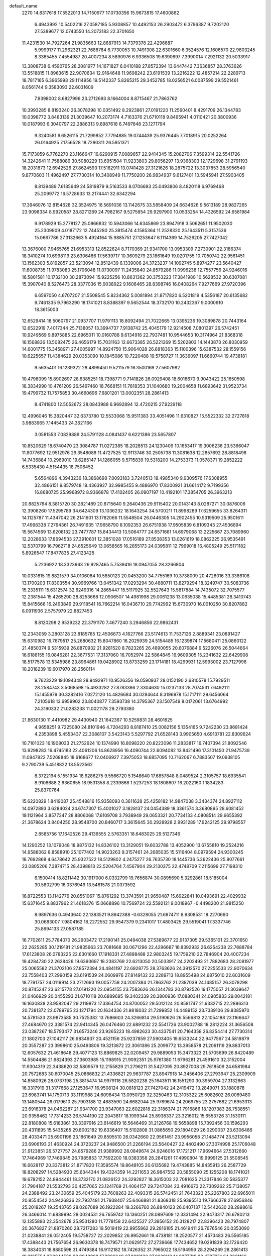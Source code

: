 default_name
  2270
  14.8317618  17.5522013  14.7150977  17.0730356  15.9673815  17.4600862
   6.4943992  10.5402216  27.0587185   5.9308857  10.4492153  26.2903472
   6.3796387   9.7202120  27.5389677  12.0743550  14.2073183  22.3701650
  11.4231530  14.7927264  21.9835663  12.8687913  14.7379378  22.4296687
   5.9999177  11.2962321  22.7688784   6.7730053  10.7491308  22.6301660
   6.3524576  12.1606570  22.9803245   8.3365455   7.4554987  20.4007234
   8.5890976   6.9336508  19.6390697   7.3990014   7.2921132  20.5033917
  13.3808738   6.4590765  28.2081977  14.1671827   6.0410188  27.8572394
  13.6447442   7.3636857  28.3763626  13.5518815  11.8963615  22.9070634
  12.9164648  11.9698242  23.6191539  13.2216222  12.4857214  22.2289713
  18.7817165   6.3965998  29.1114956  19.5142337   5.8265215  29.3452785
  18.0256521   6.0087599  29.5521461   8.0561744   9.3583093  22.6031609
   7.9398002   8.6827996  23.2712693   8.1664004   8.8715467  21.7863762
  10.3993285   8.8193240  26.3078298  10.0351492   8.2923861  27.0191220
  11.2560401   8.4291709  26.1344783  10.0398772   3.8483139  21.3039647
  10.2073174   4.7163376  21.6710118   9.8495941   4.0110421  20.3800936
  10.0187993   6.3040797  22.2886313   9.8987618   6.7497848  23.1271794
   9.3240581   6.6526115  21.7299852   7.7794885  19.0744439  25.9376445
   7.7018915  20.0252264  26.0164925   7.1756528  18.7290311  26.5951371
  15.7173059   6.7762270  23.1166647  16.6290915   7.0089657  22.9414345
  15.2082706   7.3599314  22.5541726  14.3242641  11.7588089  30.5080229
  13.6951504  11.9233803  29.8056297  13.9368303  12.1729698  31.2791193
  18.2031873  12.6942526  27.8624593  17.5182911  13.0741428  27.3121626
  18.2875722  13.3037853  28.5956540   9.8770603  11.4962497  27.7730314
  10.3408949  11.7750200  26.9834937   9.6127401  10.5945941  27.5903405
   8.8139489   7.6185649  24.5819879   9.5163533   8.0706693  25.0493806
   8.4820118   6.9769468  25.2099772  16.5728633  13.2174441  32.6342294
  17.3946076  12.8154628  32.3524975  16.5691036  13.1142675  33.5858409
  24.6634626   9.5613189  28.9827265  23.9098334   8.9920587  28.8271269
  24.7982167   9.5275854  29.9297900  10.0533254  14.4326592  24.6581984
   9.9178929  15.2778127  25.0866832  10.5943066  14.6345869  23.8947918
   3.5062651  11.9502030  25.2309909   4.0187172  12.7445280  25.3815474
   4.1585364  11.2528320  25.1643511   5.3157536  15.0667786  27.3132663
   5.4924164  15.9885751  27.1253647   6.1114369  14.7526205  27.7427042
  13.3676000   7.9465765  21.6953313  12.8522624   8.7170369  21.9341700
  13.0953309   7.2730901  22.3186374  18.3410274  10.6998119  23.6306486
  17.5639717  10.3609279  23.1861649  19.0201755  10.7050742  22.9561451
  13.1562303   5.8192857  23.5213094  12.8512439   6.1339006  24.3723237
  14.1092745   5.8974277  23.5640427  11.6008735  11.9783080  25.1706048
  11.0730097  11.2435840  24.8579286  11.0996238  12.7557756  24.9246016
  16.5801581  10.1732100  30.2873094  15.9225256  10.8631362  30.3753223
  17.3841980  10.5628532  30.6307081  15.3907040   8.5276473  28.3377036
  15.9038922   9.1606465  28.8398746  16.0408264   7.9277669  27.9720396
   6.6597050   4.6707207  21.5508545   5.8234362   5.0081894  21.8717820
   6.5201819   4.5356187  20.6135682   9.7461335   9.7963290  18.1741021
   8.8388397   9.5652544  18.3732170  10.2432367   9.0000910  18.3615003
  12.6529414  18.5060797  21.0937707  11.9791113  18.8092494  21.7022665
  13.0395236  19.3089878  20.7443164  12.6522919   7.4017344  25.7138057
  13.3994737   7.9138742  25.4045179  12.9214508   7.0801397  26.5742451
  10.9249569   9.8975885  22.6965011  10.0160788   9.6134918  22.7937481
  10.9544653  10.3174964  21.8368318  16.1568836  13.5082475  26.4656179
  15.7031163  12.6673385  26.5221369  15.5262803  14.1443873  26.8030959
  14.6001775  15.3458971  27.4005997  14.8924750  15.9064028  26.6818363
  15.1100396  15.6387532  28.1559156  10.6225657  11.4384629  20.0353090
  10.1845086  10.7220488  19.5758727  11.3636097  11.6660744  19.4738181
   9.5635401  16.1239322  28.4899450   9.5211579  16.3500169  27.5607982
  10.4798099  15.8902697  28.6385251  18.7398771   9.7141826  26.0929408
  18.6016670   9.9043422  25.1650598  18.3834990  10.4761209  26.5497460
  18.7668151  11.7818353  31.1040680  19.2004658  11.6893642  31.9523734
  19.4799732  11.7575853  30.4660696   7.6801201  13.0002351  28.2861413
   8.4741800  12.5052672  28.0843988   6.9692894  12.4720215  27.9229118
  12.4996046  15.3820447  32.6373780  12.5533068  15.9511383  33.4051496
  11.6310827  15.5522332  32.2727818   3.9883965   7.1445433  24.3621166
   3.0581553   7.0829889  24.5791128   4.0841437   6.6221386  23.5657807
  10.8520629  18.6740470  23.3084787  11.0272385  18.2028513  24.1230409
  10.1653417  19.3006236  23.5366047  11.8077692  12.9512976  29.3548088
  11.4727525  12.9113746  30.2505738  11.3081638  12.2857692  28.8818498
  14.7436884  10.2969010  19.6285147  14.1266055   9.5715839  19.5318200
  14.2753373  11.0578371  19.2852222   6.5335430   4.5154435  18.7506452
   5.6564896   4.3943236  18.3868698   7.0093183   3.7240513  18.4985340
   9.9309576  17.6308955  32.4866151   9.8579748  18.4363927  32.9985455
   9.4886970  17.8300921  31.6614172   9.7199356  16.8680725  25.9968972
   8.9366878  17.4102405  26.0907197  10.4192101  17.3854705  26.3963213
  20.8825764   8.3815720  30.2821469  20.8715640   9.2640436  29.9115402
  20.0143143   8.0287271  30.0876006  12.3908260  17.5295789  34.6424309
  13.1036232  18.1643254  34.5700211  11.8998289  17.6259655  33.8264311
  14.1125787  11.4347042  26.2141601  13.1782066  11.5548504  26.0446305
  14.2902455  10.5319509  25.9501611  17.4998338   7.2764361  26.7491635
  17.9658790   8.1092353  26.6751938  17.9505839   6.8109343  27.4536894
  15.5674569  13.6208182  23.7477787  15.8434413  13.5064777  24.6571661
  14.6979068  13.2225667  23.7089960  12.2028633  17.8694533  27.3910601
  12.3851028  17.0516189  27.8538353  13.0261619  18.0862225  26.9535491
  12.5370799  16.7962718  24.6525649  13.0658565  16.2855173  24.0395811
  12.7999018  16.4805249  25.5171182   5.8926547  17.8477835  27.4123425
   5.2236922  18.3323963  26.9287465   5.7539416  18.0947055  28.3266804
  10.0331815  19.8821579  34.0106084  10.5850123  20.0453200  34.7755169
  10.3738009  20.4726016  33.3386108  13.1700203  17.8303554  30.9969766
  13.0451342  17.0293294  30.4880711  13.8279294  18.3249747  30.5083736
  15.2335111  15.6312574  32.6249316  14.2865447  15.5117925  32.5527643
  15.5817884  14.7435072  32.7075577  12.2381544  15.4265290  28.8253668
  12.0906507  14.4981998  29.0061238  13.0635038  15.4485381  28.3410743
  15.8415666  16.2493849  29.9118541  16.7662214  16.0436710  29.7742992
  15.6730970  16.0010250  30.8207882   8.0911936   2.5757979  22.8827453
   8.8120298   2.9539232  22.3791170   7.4677240   3.2946856  22.9862431
  12.2343059   3.2803128  23.8185785  12.4506673   4.1627766  23.5174613
  11.7537126   2.8889341  23.0891427  15.6310982  16.7679517  25.2680632
  15.8047860  16.2025939  24.5154485  16.1239874  17.5680411  25.0860122
  21.4850374   9.5315939  26.8870932  21.9281520   8.7823265  26.4890055
  20.6076884   9.5226076  26.5044664  16.6186155  16.0846281  22.3677531
  17.3137060  16.7052974  22.5864845  16.9609305  15.2341632  22.6429908
  18.5177578  13.5345986  23.8964861  19.0428902  13.8733259  23.1714181
  18.4299931  12.5993002  23.7127996  10.2018239  19.6017970  28.2560114
   9.7623229  19.1094348  28.9492971  10.9526356  19.0590937  28.0152190
   2.6810578  15.7929511  28.2584743   3.5068598  15.4933282  27.8783386
   2.3304630  15.0237133  28.7074531   7.6492111  15.1455979  30.3282416
   7.0272120  14.4826684  30.0284644   8.3196978  15.1717111  29.6456064
   7.2105618  13.6959902  23.8040877   7.3593738  14.3795367  23.1507549
   8.0172061  13.6764992  24.3190332  21.0283238  11.0021178  29.2793380
  21.8630130  11.4410982  29.4430940  21.1642367  10.5259831  28.4601625
   4.9658251   9.7225080  24.8101946   4.7204293   8.8187410  25.0082156
   5.1354165   9.7242230  23.8681424   4.2353898   5.4553437  22.3088107
   3.5423143   5.5297792  21.6528143   3.9905650   4.6913781  22.8309624
  10.7101023  16.1908033  21.2752624  10.1374990  16.8098220  20.8223096
  11.2833817  16.7407394  21.8092546  13.9298283  16.4745183  22.4061206
  14.8628956  16.4090744  22.6094082  13.8421496  17.3101450  21.9475739
  11.0947822   7.5268845  18.6168677  12.0406927   7.3975053  18.6857095
  10.7162067   6.7883507  19.0938105   9.2790739   5.4518822  18.5523562
   8.3722194   5.1551934  18.6286275   9.5566720   5.1548640  17.6857848
   8.0489524   2.3105757  18.6935541   8.9108688   2.6360655  18.9531358
   8.2339868   1.5237253  18.1808607  16.2022160   1.1834283  25.8370764
  15.6220829   1.8419087  25.4548816  15.9358093   0.3611628  25.4258182
  14.9847038   3.3434374  24.8927112  14.0972893   3.6284024  24.6747307
  15.4001027   3.1828137  24.0454389  18.3361574   3.3680895  28.6081452
  19.1121964   3.8577347  28.8806068  17.6109708   3.7938949  29.0653321
  20.7734133   4.0808514  29.6655392  21.3678624   3.8404250  28.9548700
  20.8460717   3.3615645  30.2928928   2.9931289  17.9242125  29.9798557
   2.8585756  17.1642526  29.4136555   2.5763351  18.6483025  29.5127346
  14.1290252  13.1079048  18.9875132  14.8326102  13.3129051  19.6032788
  13.4052900  13.6755810  19.2524216  14.9588062   8.8588910  25.1077402
  14.9023263   9.3157461  24.2685035  15.5116404   8.0979594  24.9300245
  18.7692868   4.6478642  25.9327522  18.5129802   4.2475277  26.7635730
  18.1445736   5.3622436  25.8077661  23.0805206   7.3874715  28.4398813
  22.5204764   7.4567904  29.2130375  22.4748709   7.2115699  27.7198310
   6.1500414  18.8211442  30.1917000   6.0332799  19.7656874  30.0895690
   5.3292861  18.5185004  30.5802799  16.0376949  13.5461578  21.0373592
  16.8722553  13.1142776  20.8551067  15.8761292  13.3743591  21.9650487
  15.6922841  10.0493691  22.4029932  15.6371645   9.8837962  21.4618376
  15.0668896  10.7569724  22.5592121   9.0018967  -0.4498200  21.9815250
   8.9897636   0.4943640  22.1383521   9.8942388  -0.6328055  21.6874711
   8.9308531  18.2270690  30.0683007   7.9804162  18.2272552  29.9547379
   9.2341017  17.4803425  29.5519041  17.3337746  25.8694133  27.0587185
  16.7702611  25.7784070  26.2903472  17.2190141  25.0494038  27.5389677
  22.9137305  29.5365101  22.3701650  22.2625285  30.1219181  21.9835663
  23.7081668  30.0671296  22.4296687  16.8392932  26.6254238  22.7688784
  17.6123808  26.0783225  22.6301660  17.1918331  27.4898488  22.9803245
  19.1759210  22.7846904  20.4007234  19.4284730  22.2628426  19.6390697
  18.2383769  22.6213050  20.5033917  24.2202493  21.7882683  28.2081977
  25.0065582  21.3702106  27.8572394  24.4841197  22.6928775  28.3763626
  24.3912570  27.2255533  22.9070634  23.7558403  27.2990159  23.6191539
  24.0609976  27.8149132  22.2289713  18.8955498  24.6875010  22.6031609
  18.7791757  24.0119914  23.2712693  19.0057758  24.2007384  21.7863762
  21.2387039  24.1485157  26.3078298  20.8745247  23.6215778  27.0191220
  22.0954155  23.7583626  26.1344783  20.8792526  19.1775057  21.3039647
  21.0466929  20.0455293  21.6710118  20.6889695  19.3402339  20.3800936
  17.0880341  24.0905833  29.0042181  16.1630838  23.9582047  29.2119873
  17.3364754  24.8700052  29.5012124  20.8581747  21.6332715  22.2886313
  20.7381372  22.0789765  23.1271794  20.1634336  21.9818032  21.7299852
  14.4489152  23.7339106  29.8385970  14.5781533  23.9873585  30.7525382
  13.7686603  24.3266814  29.5190626  26.5566813  22.1054188  23.1166647
  27.4684670  22.3381574  22.9414345  26.0476460  22.6891232  22.5541726
  23.9002788  18.2812224  31.3656508  23.0387267  18.5793477  31.6573246
  23.9265223  18.4982623  30.4337541  20.7164358  26.8254414  27.7730314
  21.1802703  27.1042117  26.9834937  20.4521156  25.9237859  27.5903405
  19.6533244  22.9477567  24.5819879  20.3557287  23.3998610  25.0493806
  19.3213872  22.3061386  25.2099772  13.3958578  21.2061119  29.8837013
  12.6057632  21.4618648  29.4077123  13.8869825  22.0209457  29.9889053
  15.3473323  21.5705699  26.8420489  14.5504486  21.6824393  27.3603985
  15.1198915  21.9092351  25.9761380  11.6796281  21.4591610  32.3152004
  11.9304319  22.3438620  32.5809579  12.2155829  21.2796211  31.5427095
  20.8927008  29.7618509  24.6581984  20.7572683  30.6070045  25.0866832
  21.4336821  29.9637787  23.8947918  14.3456406  27.2793947  25.2309909
  14.8580926  28.0737198  25.3815474  14.9979118  26.5820238  25.1643511
  16.1551290  30.3959704  27.3132663  16.3317919  31.3177668  27.1253647
  16.9508124  30.0818123  27.7427042  24.2419472  13.2849071  33.1880878
  23.8983741  14.1750713  33.1119988  24.6098434  13.0950729  32.3250463
  12.3105322  25.6082602  26.0069480  13.1480544  26.0179610  25.7903188
  12.4883590  24.6682044  25.9769674  24.2069755  23.2757682  21.6953313
  23.6916378  24.0462287  21.9341700  23.9347063  22.6022818  22.3186374
  21.7916866  18.1207383  26.7538551  20.9358462  17.7314233  26.5744190
  22.2043817  18.1999344  25.8938337  23.3216012  15.6553726  31.1530111
  22.8180808  15.6183861  30.3397916  23.6146619  16.5646469  31.2126768
  19.5658898  15.7392456  30.1596293  20.4311895  15.5435265  29.8002182
  19.6336407  15.5102808  31.0865650  29.1804029  26.0290037  23.6306486
  28.4033471  25.6901196  23.1861649  29.8595510  26.0342660  22.9561451
  23.9956058  21.1484774  23.5213094  23.6906193  21.4630924  24.3723237
  24.9486500  21.2266194  23.5640427  22.4402490  27.3074998  25.1706048
  21.9123851  26.5727757  24.8579286  21.9389992  28.0849674  24.9246016
  17.1721217  17.9694664  27.5312660  17.7464969  17.7469845  26.7985853
  17.7592200  18.0383358  28.2841261  17.4990804  19.9999125  21.5508545
  16.6628117  20.3373812  21.8717820  17.3595574  19.8648105  20.6135682
  19.4743885  14.8435913  26.2587729  18.8208297  14.5284930  25.6344344
  19.4324359  14.2211653  26.9847552  20.5855090  25.1255208  18.1741021
  19.6782152  24.8944461  18.3732170  21.0826122  24.3292827  18.3615003
  22.7081625  21.3317846  30.5835377  21.7904187  21.5532793  30.4257065
  23.1241769  21.4064157  29.7247084  23.4916673  22.7309262  25.7138057
  24.2388492  23.2430659  25.4045179  23.7608263  22.4093315  26.5742451
  21.7643323  25.2267803  22.6965011  20.8554542  24.9426836  22.7937481
  21.7938407  25.6466881  21.8368318  25.9395510  19.7666378  27.6956846
  25.2018267  19.2543765  28.0267089  26.1922284  19.3266760  26.8840123
  26.0407137  12.5442630  28.2898616  26.3466014  11.6839994  28.0024531
  26.7659742  13.1360251  28.0897609  12.3331494  22.9473317  26.6780213
  12.1355893  22.3542678  25.9531280  11.7778158  22.6425527  27.3956152
  20.3128217  22.8396423  28.7974807  20.3676827  21.8870260  28.7217283
  19.5019419  22.9955862  29.2816105  21.4619411  26.7676546  20.0353090
  21.0238841  26.0512405  19.5758727  22.2029852  26.9952661  19.4738181
  18.2520577  21.4573483  26.5565185  17.4388443  21.7567654  26.9630378
  18.7479571  21.0629172  27.2739668  17.7434652  19.0291839  32.1726420
  18.3834031  18.8880598  31.4749384  16.9112182  18.7426352  31.7965022
  18.5194956  28.3294269  28.2861413  19.3135554  27.8344589  28.0843988
  17.8086648  27.8012132  27.9229118  14.8277719  22.4737351  24.3621166
  13.8975307  22.4121806  24.5791128  14.9235191  21.9513304  23.5657807
  14.7463268  18.9992164  26.9499407  15.0070086  19.9137497  26.8408568
  15.5680441  18.5316606  27.0996020  25.5830639  25.6260928  19.6285147
  24.9659809  24.9007756  19.5318200  25.1147127  26.3870288  19.2852222
   8.8931325  24.6323512  28.8447959   9.5802365  24.3185242  28.2568974
   8.7379453  25.5364877  28.5715210  13.6966047  19.5213709  33.2732983
  13.6124236  18.9139378  32.5383392  12.8748753  20.0122727  33.2742479
  23.8689761  18.0067272  28.6403178  24.3658460  17.2537235  28.3204248
  23.0976742  18.0431589  28.0746387  24.9519541  26.7638959  26.2141601
  24.0175820  26.8840422  26.0446305  25.1296210  25.8611426  25.9501611
  20.4524729  20.1484655  28.3674862  20.0822517  19.5955696  29.0555768
  20.9483822  19.5442789  27.8149862  28.3392093  22.6056279  26.7491635
  28.8052545  23.4384270  26.6751938  28.7899593  22.1401260  27.4536894
  26.4068324  28.9500100  23.7477787  26.6828168  28.8356695  24.6571661
  25.5372823  28.5517585  23.7089960  26.3108755  14.9736866  30.7882536
  25.3971835  15.2041093  30.9564743  26.7401857  15.0575310  31.6396569
   8.4699301  22.7124106  31.1165426   8.5083400  22.1787696  31.9102544
   7.9639594  22.1859311  30.4976403  15.8490063  17.5588646  34.6127968
  15.9131390  18.4203477  34.2005366  15.7857183  16.9462648  33.8800327
  12.1007878  21.4388208  24.1919357  12.3961319  20.5298886  24.1386411
  11.1995914  21.4175947  23.8700360  15.6302125  19.5144204  30.1746906
  14.9088711  20.1280172  30.0354379  16.4195381  20.0501969  30.0963552
  13.8295720  19.1202305  24.3158683  13.5008426  18.2399684  24.1333788
  14.1835091  19.0649974  25.2035072  16.9437543  19.4075275  24.6834160
  17.2833616  19.9361196  23.9612769  17.3909664  19.7455681  25.4592727
  20.2897456  14.8761638  32.5864551  21.1123525  14.4022116  32.4643442
  20.5335519  15.6552122  33.0863238  18.9305690  17.9049897  22.8827453
  19.6514053  18.2831149  22.3791170  18.3070994  18.6238774  22.9862431
  23.0736813  18.6095046  23.8185785  23.2900428  19.4919684  23.5174613
  22.5930880  18.2181259  23.0891427  17.8136035  21.5680759  30.3956530
  17.6680615  21.8821062  31.2880811  17.3361238  22.1865659  29.8427429
  19.6732417  18.5583307  30.4437419  19.6593986  17.6624400  30.1069717
  20.3904846  18.5653971  31.0775705  19.0769313  17.4397687  25.7124990
  19.1985225  16.5114333  25.9115877  18.7871356  17.4536373  24.8003305
  21.9460504  15.1252598  28.8491709  21.9682201  15.1891931  27.8943689
  22.3628563  14.2857106  29.0432216  13.5204332  31.1221428  28.2584743
  14.3462352  30.8225200  27.8783386  13.1698384  30.3529051  28.7074531
  11.7212937  29.0407755  29.2173676  10.8844846  28.6129929  29.0357677
  11.6936583  29.2340198  30.1544467  18.0499372  29.0251820  23.8040877
  18.1987493  29.7087284  23.1507549  18.8565816  29.0056910  24.3190332
  15.8052005  25.0516997  24.8101946  15.5598047  24.1479327  25.0082156
  15.9747920  25.0534148  23.8681424  15.0747653  20.7845355  22.3088107
  14.3816898  20.8589710  21.6528143  14.8299405  20.0205699  22.8309624
  23.7461309  12.3440956  29.7127598  24.0263063  11.6764145  30.3388024
  24.5311916  12.5370052  29.2002262  21.5494778  31.5199950  21.2752624
  20.9768745  32.1390137  20.8223096  22.1227571  32.0699312  21.8092546
  24.7692038  31.8037100  22.4061206  25.7022711  31.7382662  22.6094082
  24.6815250  32.6393367  21.9475739  21.9341576  22.8560763  18.6168677
  22.8800681  22.7266971  18.6857095  21.5555821  22.1175425  19.0938105
  27.9063461  14.5216769  28.5795568  27.7088282  14.2131857  29.4638900
  28.5163166  15.2478408  28.7093498  20.1184493  20.7810739  18.5523562
  19.2115949  20.4843852  18.6286275  20.3960474  20.4840558  17.6857848
  11.0362434  22.1017103  29.0022608  10.7165218  21.2482411  28.7096982
  10.4895862  22.3165681  29.7580576  21.7346559  15.3247629  24.7067803
  20.9247288  14.9794714  25.0823049  22.4230976  15.0155173  25.2955415
  23.6637107  14.4025676  26.3292100  24.2168146  14.8221129  26.9882123
  23.9007194  13.4761424  26.3715056  10.9050694  25.7220014  30.9715730
  10.2114165  25.3073967  30.4585684  11.6523685  25.7640551  30.3749149
  27.0415915  16.5126201  25.8370764  26.4614584  17.1711005  25.4548816
  26.7751847  15.6903546  25.4258182  25.4919481  15.9131259  28.0392084
  25.9919259  16.0247793  27.2306403  26.1355089  15.6092312  28.6792893
  12.8187436  25.6538268  28.8481745  12.7958124  25.7525955  27.8963628
  13.1288073  26.5003419  29.1698911  25.8240793  18.6726292  24.8927112
  24.9366648  18.9575942  24.6747307  26.2394782  18.5120055  24.0454389
  29.1755329  18.6972812  28.6081452  29.9515719  19.1869265  28.8806068
  28.4503463  19.1230867  29.0653321  24.9684006  28.4370966  18.9875132
  25.6719856  28.6420969  19.6032788  24.2446655  29.0047728  19.2524216
  25.7981816  24.1880827  25.1077402  25.7417018  24.6449379  24.2685035
  26.3510159  23.4271512  24.9300245  29.6086622  19.9770559  25.9327522
  29.3523556  19.5767195  26.7635730  28.9839490  20.6914353  25.8077661
  26.8770703  28.8753495  21.0373592  27.7116307  28.4434694  20.8551067
  26.7155046  28.7035509  21.9650487  26.5316596  25.3785609  22.4029932
  26.4765399  25.2129880  21.4618376  25.9062651  26.0861642  22.5592121
  19.8412721  14.8793718  21.9815250  19.8291391  15.8235558  22.1383521
  20.7336143  14.6963863  21.6874711  23.6564841  11.4736494  26.2361187
  22.8897236  10.9194981  26.3817869  24.0675546  11.5458363  27.0975338
  17.3337747   2.8756256  13.7832491  16.7702612   2.7846193  13.0148779
  17.2190142   2.0556160  14.2634984  14.8802179   4.3707448  16.6216712
  15.6723471   4.0298272  16.2063011  15.1198829   4.4802423  17.5418865
  22.9137306   6.5427224   9.0946956  22.2625286   7.1281304   8.7080970
  23.7081669   7.0733419   9.1541994  16.8392933   3.6316361   9.4934091
  17.6123809   3.0845348   9.3546966  17.1918332   4.4960610   9.7048552
  18.6777976   4.9592743  22.7000990  18.3867842   5.8638374  22.5847656
  19.3134960   5.0009271  23.4145059  19.6034183   2.3369592  19.2902350
  20.1997755   2.1125614  18.5759312  19.6609154   1.5954337  19.8927797
  24.3912571   4.2317656   9.6315941  23.7558404   4.3052282  10.3436845
  24.0609978   4.8211254   8.9535020  18.8955500   1.6937133   9.3276915
  18.7791758   1.0182036   9.9958000  19.0057760   1.2069507   8.5109069
  23.6367861   4.6454159  19.6950784  23.3368584   5.5479197  19.5866591
  23.2918920   4.3786342  20.5471936  17.0880342   1.0967955  15.7287488
  16.1630839   0.9644170  15.9365180  17.3364756   1.8762175  16.2257430
  14.4489153   0.7401229  16.5631277  14.5781535   0.9935708  17.4770689
  13.7686605   1.3328937  16.2435932  18.6188641  11.4098479  12.6621751
  18.5412670  12.3606304  12.7410232  18.0150284  11.0644351  13.3196678
  19.3652243   1.3911798  24.8801085  20.1066927   1.9296842  24.6035909
  18.6589228   2.0178086  25.0372637  24.8407582   3.5340938  23.4773247
  25.2490938   3.0923349  22.7327879  24.1184844   2.9593566  23.7307440
  25.1636397   4.0942129  17.2325536  24.5345259   4.2587843  16.5301603
  24.7762059   4.5083738  18.0036500  29.0425629   5.0296567  14.5869899
  28.3576667   5.4095468  14.0366933  29.1269478   5.6391893  15.3201847
  20.7164359   3.8316537  14.4975621  21.1802704   4.1104240  13.7080243
  20.4521157   2.9299981  14.3148711  17.6088440   3.3788018  17.4355384
  18.1789797   3.8075287  16.7972868  18.1996552   3.0970603  18.1339570
  27.4122388   5.5528481  19.3587600  28.2339832   5.1508668  19.0770282
  27.4084791   5.4496715  20.3103716  21.1778992   5.1012524  21.5148311
  21.2423424   5.5632932  22.3506483  20.4689916   4.4709889  21.6430621
  11.6796282  -1.5346268  19.0397310  11.9304320  -0.6499258  19.3054886
  12.2155830  -1.7141666  18.2672402  20.8927010   6.7680632  11.3827291
  20.7572684   7.6132168  11.8112139  21.4336822   6.9699910  10.6193225
  14.3456407   4.2856070  11.9555216  14.8580927   5.0799320  12.1060781
  14.9979120   3.5882360  11.8888818  16.1551292   7.4021826  14.0377969
  16.3317920   8.3239791  13.8498953  16.9508125   7.0880245  14.4672349
  22.5195486   7.3904198  25.5127633  22.0759340   6.6040577  25.1948538
  23.1812699   7.5783349  24.8471524  17.2782607   8.9200000  20.0388312
  17.8290032   8.7917063  19.2665306  16.4394083   9.2194889  19.6883204
  24.6176724   7.6706998  23.5409034  24.5995199   8.4915879  23.0489304
  25.5396644   7.5461074  23.7659176  21.0749778   5.1851128  24.3832543
  21.6078115   4.4239416  24.1531851  20.5463859   4.8924780  25.1256697
  12.3105324   2.6144724  12.7314787  13.1480546   3.0241733  12.5148494
  12.4883591   1.6744166  12.7014981  22.4402491   4.3137120  11.8951355
  21.9123852   3.5789880  11.5824592  21.9389994   5.0911797  11.6491323
  20.5855091   2.1317331   4.8986328  19.6782153   1.9006584   5.0977477
  21.0826123   1.3354950   5.0860309  23.4923170  10.8414838   7.8183014
  22.8184869  11.1446534   8.4267972  23.8788992  11.6443918   7.4688471
  21.7643324   2.2329925   9.4210318  20.8554544   1.9488958   9.5182788
  21.7938408   2.6529004   8.5613625  26.9962592   5.8436515  13.1901485
  26.5424919   5.0027425  13.2466676  26.3656559   6.4797913  13.5276266
  25.4395531   7.6813012  14.1251304  25.7318505   8.2418069  13.4063669
  25.9494152   7.9741573  14.8804463  12.3331495  -0.0464560  13.4025520
  12.1355895  -0.6395200  12.6776587  11.7778159  -0.3512350  14.1201459
  21.4619412   3.7738669   6.7598396  21.0238842   3.0574528   6.3004034
  22.2029853   4.0014784   6.1983488  20.4029156   8.4593363  15.2144757
  20.3605335   8.6854209  14.2853289  21.3191855   8.2256737  15.3630558
  18.5194957   5.3356392  15.0106720  19.3135556   4.8406712  14.8089294
  17.8086649   4.8074255  14.6474425  23.3389802   7.7174487  19.3619087
  23.3926824   8.2865424  20.1296803  22.4704583   7.8876372  18.9973124
  25.5292565   4.3102837  25.9359753  25.3778071   4.0813388  25.0189836
  25.5197244   5.2673438  25.9491098  21.0966233   5.9085414  18.6904557
  20.9577319   5.5404198  19.5630495  20.3080829   6.4233053  18.5188514
  21.6914385  11.0094510  10.0330093  21.8666141  10.5382553  10.8475716
  21.0047173  11.6360276  10.2611354  22.6471448   5.2867016  16.0793394
  22.3121281   5.2467786  16.9751044  22.1475394   4.6211732  15.6063805
  16.6215692   0.6934646  21.6045976  16.4835490  -0.0385115  22.2057515
  17.5320616   0.6043547  21.3230163  27.2384772   7.3421959  24.0136234
  27.1797318   6.6581179  23.3466817  27.6404290   8.0840949  23.5616860
  27.2402179   5.3061543  22.2450214  26.3528958   4.9687465  22.3676613
  27.8100730   4.5744574  22.4818979   8.8931326   1.6385635  15.5693265
   9.5802366   1.3247365  14.9814281   8.7379455   2.5426999  15.2960517
  20.7703332   9.9662995  19.2111457  20.6973504  10.7717967  19.7230762
  20.3280725  10.1654961  18.3859479  20.5593112   9.2034765  12.7214279
  19.7760634   9.7456446  12.8152503  21.2585857   9.7208745  13.1208520
  23.2302016   9.8649829  21.3669616  23.9429988  10.4997294  21.2945517
  22.7392044   9.9613695  20.5509618  24.9519543   3.7701082  12.9386908
  24.0175821   3.8902545  12.7691612  25.1296211   2.8673549  12.6746917
  18.2813929   7.6144273  22.1875187  18.9823389   8.2480756  22.3404581
  17.8109044   7.9559004  21.4270826  26.4068325   5.9562223  10.4723094
  26.6828169   5.8418817  11.3816968  25.5372824   5.5579707  10.4335267
  23.0422389  10.2048573  14.1155907  23.2244784   9.3870229  14.5783660
  23.8655375  10.4216266  13.6780797  23.3764555   9.1316759  11.3770956
  23.9052321   8.6209213  10.7641118  23.6392774   8.8159289  12.2416489
  13.8781647   7.1480628  19.1206289  14.4635084   6.4024316  19.2534194
  13.6806486   7.4584585  20.0042953  16.7320303  10.1831875  14.1368732
  16.0630678  10.6678003  13.6532772  16.5933172  10.4301096  15.0512110
  20.8725571  12.2175619  20.7351390  21.4243879  12.3807240  21.5000475
  21.2131765  12.8080057  20.0631415  25.7236445   7.0436876  26.5900045
  26.2676349   7.6566835  26.0954999  25.1423290   7.6016455  27.1067058
  24.0093958  10.1657594  17.7215072  23.8845098   9.3647334  17.2126018
  24.6673050  10.6603788  17.2329042  26.0728867   7.9666614  19.3494622
  25.1259202   7.8471966  19.2772949  26.4211640   7.0789112  19.4320884
  23.0775300   7.7619331  15.5498975  22.9300263   6.8336038  15.7306545
  23.9028794   7.7839421  15.0656050  26.6809422   8.5847889  16.6363847
  27.6055969   8.3790751  16.4988299  26.5124725   8.3364291  17.5453189
  26.4704738   9.1033557  11.9925939  26.6441616   8.5379979  11.2399791
  26.9633629   9.9034452  11.8105429  12.2881698   1.1148226  20.0589498
  11.7435166   1.8908034  20.1909772  13.1661048   1.4619030  19.9008619
  27.4579911   8.4200321   9.0922837  28.1530815   9.0407014   9.3110152
  27.8003061   7.5695672   9.3675215  13.0747720   0.2418122  22.9519655
  12.3329456   0.3900758  23.5384285  12.7540464   0.5026388  22.0886404
  29.3571334   5.8700027  10.6210168  29.8822658   6.2087300   9.8959488
  29.2693686   4.9347042  10.4373303  21.0191382   9.7834100  22.7500045
  21.3278509   9.5383247  23.6222744  21.8166864   9.9880739  22.2618915
  21.0411994  11.9372010  14.9805421  20.6016985  11.4448389  15.6738278
  21.7920111  11.3944978  14.7397496  13.5204333   8.1283551  14.9830049
  14.3462353   7.8287323  14.6028693  13.1698385   7.3591173  15.4319838
  18.4885867   7.4810019  17.0527723  17.8665876   6.8180724  16.7529951
  19.1590734   7.5071151  16.3701371  11.7212939   6.0469877  15.9418983
  10.8844847   5.6192052  15.7602984  11.6936584   6.2402321  16.8789774
  29.0465240   6.5032930  25.9261366  28.2560784   6.4857069  25.3865865
  28.8098594   7.0421224  26.6810402  18.0499374   6.0313942  10.5286183
  18.1987494   6.7149407   9.8752856  18.8565817   6.0119033  11.0435639
  30.6681312   5.7722338  23.4836116  30.3766120   6.1352319  24.3199577
  30.0553443   5.0589347  23.3049448  15.8052007   2.0579120  11.5347252
  15.5598048   1.1541450  11.7327462  15.9747921   2.0596271  10.5926730
  21.5494779   8.5262073   7.9997931  20.9768746   9.1452260   7.5468403
  22.1227573   9.0761435   8.5337853  24.7692039   8.8099223   9.1306513
  25.7022712   8.7444785   9.3339389  24.6815252   9.6455490   8.6721046
  27.3980056   8.1265093   6.0910461  27.3193687   7.7924957   6.9846219
  28.2189722   8.6186861   6.0901933  21.8180270   3.9140632  26.8014640
  22.7383280   4.0919231  26.9954687  21.7829853   2.9696677  26.6494339
  11.0362435  -0.8920775  15.7267915  10.7165219  -1.7455466  15.4342289
  10.4895863  -0.6772196  16.4825882  14.8142343   1.8241666  19.4437421
  15.0328352   2.7558774  19.4625455  15.2268116   1.4649641  20.2292225
  10.9050695   2.7282137  17.6961036  10.2114167   2.3136090  17.1830991
  11.6523686   2.7702673  17.0994455  19.5501478   0.8272011  27.6505232
  19.0668560   1.6272371  27.8569121  19.6362417   0.8379956  26.6972676
  12.8187438   2.6600391  15.5727051  12.7958126   2.7588078  14.6208934
  13.1288074   3.5065542  15.8944217  15.4774816   4.7176546  19.6873666
  16.4318069   4.6860488  19.6203597  15.2787339   4.2567169  20.5023892
  16.0674198   3.2877662  22.2544463  16.8867087   3.7821740  22.2779301
  16.3411005   2.3709630  22.2262031  13.8325044  10.2596165  16.7043864
  13.6979512   9.4996566  16.1381862  13.4157107  10.9837065  16.2372653
  24.9684007   5.4433089   5.7120439  25.6719857   5.6483091   6.3278095
  24.2446656   6.0109851   5.9769522  16.9894170  11.1565482  16.9162306
  16.8726554  12.1010915  16.8140997  16.1686616  10.8539044  17.3048105
  26.8770705   5.8815618   7.7618899  27.7116309   5.4496816   7.5796374
  26.7155048   5.7097632   8.6895793  23.8462504   4.6896643  28.4528801
  24.7153664   4.8637295  28.0915436  23.3669256   5.5091060  28.3304530
  18.0148684  11.8093744  20.1318235  18.9175931  11.8417354  20.4484730
  17.7886054  10.8794195  20.1464570  19.7702286  10.5624731  16.7928313
  18.8197917  10.5626592  16.6792686  20.0734772   9.8157465  16.2764348
  28.1731502  18.2048174  13.7832491  27.6096367  18.1138111  13.0148779
  28.0583897  17.3848078  14.2634984  25.7195934  19.6999365  16.6216712
  26.5117226  19.3590190  16.2063011  25.9592584  19.8094340  17.5418865
  27.6786688  18.9608278   9.4934091  28.4517564  18.4137266   9.3546966
  28.0312087  19.8252528   9.7048552  29.5171730  20.2884661  22.7000990
  29.2261596  21.1930292  22.5847656  30.1528715  20.3301188  23.4145059
  30.4427937  17.6661509  19.2902350  31.0391509  17.4417532  18.5759312
  30.5002909  16.9246255  19.8927797  30.0152965  15.1200945   7.1252541
  30.2678486  14.5982466   6.3636004  29.0777525  14.9567090   7.2279224
  29.7349254  17.0229051   9.3276915  29.6185512  16.3473954   9.9958000
  29.8451514  16.5361424   8.5109069  31.7186282  11.5129097   8.0284953
  31.8860684  12.3809334   8.3955424  31.5283451  11.6756379   7.1046242
  27.9274097  16.4259873  15.7287488  27.0024593  16.2936087  15.9365180
  28.1758510  17.2054092  16.2257430  31.6975503  13.9686755   9.0131620
  31.5775128  14.4143806   9.8517100  31.0028091  14.3172073   8.4545158
  25.2882908  16.0693147  16.5631277  25.4175289  16.3227626  17.4770689
  24.6080359  16.6620855  16.2435932  29.4582395  26.7390397  12.6621751
  29.3806425  27.6898222  12.7410232  28.8544039  26.3936269  13.3196678
  30.2045997  16.7203715  24.8801085  30.9460682  17.2588759  24.6035909
  29.4982983  17.3470004  25.0372637  31.5558113  19.1608455  14.4975621
  32.0196459  19.4396158  13.7080243  31.2914911  18.2591899  14.3148711
  28.4482194  18.7079936  17.4355384  29.0183551  19.1367204  16.7972868
  29.0390306  18.4262521  18.1339570  30.4926999  15.2831607  11.3065186
  31.1951043  15.7352651  11.7739112  30.1607628  14.6415426  11.9345079
  28.9407361  13.8743364  25.6816395  28.3106022  14.5559644  25.9151792
  28.8343449  13.7626445  24.7369533  24.2352333  13.5415160  16.6082319
  23.4451387  13.7972688  16.1322430  24.7263581  14.3563497  16.7134360
  26.1867079  13.9059739  13.5665796  25.3898242  14.0178433  14.0849292
  25.9592671  14.2446391  12.7006687  32.0172746  20.4304442  21.5148311
  32.0817179  20.8924849  22.3506483  31.3083670  19.8001807  21.6430621
  22.5190036  13.7945650  19.0397310  22.7698075  14.6792660  19.3054886
  23.0549585  13.6150252  18.2672402  25.1850161  19.6147988  11.9555216
  25.6974682  20.4091238  12.1060781  25.8372874  18.9174278  11.8888818
  26.9945046  22.7313744  14.0377969  27.1711674  23.6531709  13.8498953
  27.7901880  22.4172163  14.4672349  31.1356065   9.5922008  25.6361903
  31.8765778  10.1929162  25.5566365  31.3673987   8.8499646  25.0779945
  26.2797403  14.7778376  23.9140133  26.1650918  13.8763633  24.2147231
  25.4241920  15.0242073  23.5624949  28.1176362  24.2491918  20.0388312
  28.6683787  24.1208981  19.2665306  27.2787837  24.5486807  19.6883204
  23.1499078  17.9436642  12.7314787  23.9874300  18.3533650  12.5148494
  23.3277346  17.0036084  12.7014981  30.4052654   8.0746496  16.8841599
  31.2705651   7.8789305  16.5247489  30.4730163   7.8456848  17.8110956
  28.0114973  10.3048704  14.2557966  28.5858725  10.0823886  13.5231159
  28.5985955  10.3737399  15.0086568  28.3384560  12.3353165   8.2753852
  27.5021872  12.6727852   8.5963126  28.1989330  12.2002145   7.3380989
  30.3137641   7.1789953  12.9833036  29.6602053   6.8638970  12.3589650
  30.2718115   6.5565694  13.7092859  31.4248846  17.4609248   4.8986328
  30.5175907  17.2298502   5.0977477  31.9219877  16.6646867   5.0860309
  23.1725249  15.2827357  13.4025520  22.9749649  14.6896718  12.6776587
  22.6171913  14.9779567  14.1201459  31.1521973  15.1750464  15.5220113
  31.2070583  14.2224300  15.4462590  30.3413175  15.3309903  16.0061412
  29.0914333  13.7927523  13.2810492  28.2782198  14.0921694  13.6875684
  29.5873327  13.3983212  13.9984974  31.2422911  23.7885280  15.2144757
  31.1999090  24.0146127  14.2853289  32.1585610  23.5548655  15.3630558
  28.5828408  11.3645879  18.8971727  29.2227787  11.2234638  18.1994690
  27.7505938  11.0780392  18.5210329  29.3588712  20.6648309  15.0106720
  30.1529310  20.1698630  14.8089294  28.6480404  20.1366172  14.6474425
  25.6671475  14.8091391  11.0866472  24.7369063  14.7475847  11.3036434
  25.7628947  14.2867344  10.2903113  25.5857024  11.3346204  13.6744714
  25.8463841  12.2491537  13.5653874  26.4074196  10.8670646  13.8241327
  27.0581949  12.7483961  20.8443538  27.7305003  12.5401323  20.1956187
  26.2311736  12.5506047  20.4048771  31.9359988  21.2377331  18.6904557
  31.7971073  20.8696116  19.5630495  31.1474584  21.7524971  18.5188514
  27.4609447  16.0226564  21.6045976  27.3229245  15.2906803  22.2057515
  28.3714370  15.9335464  21.3230163  30.0891747  15.7346523  21.0929655
  30.7991366  15.0939716  21.0516274  30.0461056  15.9859418  22.0155836
  28.8020681  12.7211741  22.9125295  28.2658038  12.2702480  23.5646891
  28.2137390  12.8557650  22.1695759  27.0969225  29.4875791  16.8069953
  27.3365823  30.1194315  17.4848972  26.2538421  29.1363831  17.0935313
  28.2122940  12.1800393   5.4751758  27.3352407  12.0589193   5.1114005
  28.6880693  11.3886471   5.2230647  24.5359803  11.8567749  19.9978289
  24.4517991  11.2493419  19.2628699  23.7142509  12.3476767  19.9987786
  31.6097087  25.2954913  19.2111457  31.5367258  26.1009885  19.7230762
  31.1674480  25.4946879  18.3859479  31.3986866  24.5326683  12.7214279
  30.6154388  25.0748363  12.8152503  32.0979611  25.0500663  13.1208520
  31.2918485  12.4838696  15.0920169  30.9216273  11.9309736  15.7801074
  31.7877578  11.8796829  14.5395169  29.1207684  22.9436191  22.1875187
  29.8217143  23.5772673  22.3404581  28.6502799  23.2850922  21.4270826
  24.7175402  22.4772546  19.1206289  25.3028839  21.7316233  19.2534194
  24.5200240  22.7876502  20.0042953  27.5714057  25.5123793  14.1368732
  26.9024432  25.9969921  13.6532772  27.4326927  25.7593013  15.0512110
  26.6883819   9.8942686  21.3373275  26.7525145  10.7557517  20.9250673
  26.6250939   9.2816688  20.6045633  26.1636091  11.9665819  24.9846309
  26.7908130  11.5842896  25.5983833  25.3064010  11.7480021  25.3502002
  22.9401634  13.7742248  10.9164664  23.2355075  12.8652926  10.8631718
  22.0389670  13.7529987  10.5945666  26.4695881  11.8498245  16.8992213
  25.7482467  12.4634212  16.7599686  27.2589137  12.3856009  16.8208859
  29.2722195   9.1852671  23.1732864  29.7956596   9.4314968  23.9359174
  29.0534528  10.0172706  22.7536002  24.6689476  11.4556346  11.0403989
  24.3402182  10.5753725  10.8579095  25.0228846  11.4004014  11.9280378
  27.7831299  11.7429315  11.4079467  28.1227371  12.2715237  10.6858075
  28.2303419  12.0809722  12.1838033  30.4774740  10.1266366  20.8582535
  30.1371560   9.3274179  21.2603215  29.7713746  10.4268077  20.2859368
  31.1291212   7.2115679  19.3109858  31.9517281   6.7376157  19.1888748
  31.3729275   7.9906162  19.8108544  29.7699446  10.2403937   9.6072760
  30.4907808  10.6185190   9.1036476  29.1464750  10.9592814   9.7107738
  28.6529790  13.9034799  17.1201837  28.5074371  14.2175102  18.0126118
  28.1754994  14.5219700  16.5672735  30.5126173  10.8937347  17.1682726
  30.4987742   9.9978440  16.8315024  31.2298601  10.9008011  17.8021012
  23.1275452  16.4440144  20.0589498  22.5828921  17.2199952  20.1909772
  24.0054802  16.7910948  19.9008619  29.9163069   9.7751727  12.4370296
  30.0378980   8.8468374  12.6361184  29.6265111   9.7890413  11.5248612
  23.9141474  15.5710040  22.9519655  23.1723210  15.7192675  23.5384285
  23.5934219  15.8318305  22.0886404  24.3598088  23.4575469  14.9830049
  25.1856108  23.1579240  14.6028693  24.0092140  22.6883091  15.4319838
  29.3279621  22.8101937  17.0527723  28.7059630  22.1472642  16.7529951
  29.9984488  22.8363069  16.3701371  22.5606693  21.3761795  15.9418983
  21.7238601  20.9483969  15.7602984  22.5330338  21.5694238  16.8789774
  29.4004149  11.2883725  26.6460229  29.4492304  12.1645848  26.2637998
  29.9426663  10.7461118  26.0731872  28.8893128  21.3605860  10.5286183
  29.0381248  22.0441325   9.8752856  29.6959571  21.3410950  11.0435639
  31.6303437  12.0415097  23.4006587  30.7606746  12.3348663  23.1289176
  31.8662917  12.6255542  24.1213851  26.6445761  17.3871038  11.5347252
  26.3991803  16.4833368  11.7327462  26.8141676  17.3888188  10.5926730
  25.9141409  13.1199395   9.0333414  25.2210653  13.1943750   8.3773450
  25.6693160  12.3559739   9.5554931  21.8756190  14.4371143  15.7267915
  21.5558974  13.5836451  15.4342289  21.3289618  14.6519721  16.4825882
  25.6536097  17.1533584  19.4437421  25.8722107  18.0850692  19.4625455
  26.0661871  16.7941559  20.2292225  21.7444450  18.0574055  17.6961036
  21.0507921  17.6428007  17.1830991  22.4917441  18.0994591  17.0994455
  30.3895233  16.1563929  27.6505232  29.9062314  16.9564289  27.8569121
  30.4756172  16.1671874  26.6972676  23.6581192  17.9892308  15.5727051
  23.6351880  18.0879996  14.6208934  23.9681829  18.8357459  15.8944217
  26.3168570  20.0468463  19.6873666  27.2711824  20.0152406  19.6203597
  26.1181094  19.5859087  20.5023892  26.9067952  18.6169579  22.2544463
  27.7260841  19.1113658  22.2779301  27.1804760  17.7001548  22.2262031
  24.6718799  25.5888083  16.7043864  24.5373267  24.8288484  16.1381862
  24.2550861  26.3128983  16.2372653  27.8287925  26.4857400  16.9162306
  27.7120309  27.4302832  16.8140997  27.0080371  26.1830961  17.3048105
  22.1602866  12.9507713  22.9536660  22.8061730  12.4406667  23.4423886
  21.9520017  13.6876395  23.5280086  30.6806477   7.2147758   8.7060557
  30.6685147   8.1589598   8.8628828  31.5729899   7.0317903   8.4120018
  28.8542439  27.1385662  20.1318235  29.7569686  27.1709272  20.4484730
  28.6279809  26.2086113  20.1464570  30.6096041  25.8916648  16.7928313
  29.6591672  25.8918510  16.6792686  30.9128527  25.1449383  16.2764348
  26.5000357  10.0975330  27.0511675  27.3631819   9.7412135  27.2614999
  25.9265768   9.7589225  27.7387079   2.9873716  16.3985269  17.8574073
   3.6252126  16.2792016  17.1537413   2.8694559  17.3466113  17.9162025
   1.2349797  21.8719141   9.0946953   0.5837777  22.4573222   8.7080967
   2.0294160  22.4025336   9.1541991   2.5414985  14.1236723  14.9327281
   3.3278074  13.7056146  14.5817698   2.8053689  15.0282815  15.1008929
   2.7125062  19.5609573   9.6315937   2.0770895  19.6344200  10.3436842
   2.3822469  20.1503172   8.9535017   7.9423412  14.0611956  15.8360259
   8.6748584  13.4911173  16.0698089   7.1862768  13.6733557  16.2766765
   5.4648832   7.7733530  20.2954868   5.1332157   8.6428941  20.0716083
   4.8694446   7.4569814  20.9748898   1.9580352  19.9746076  19.6950781
   1.6581075  20.8771115  19.5866588   1.6131411  19.7078259  20.5471933
   5.3577496  12.4928616  17.3748218   4.4494373  12.4244025  17.0806979
   5.3065091  12.9700561  18.2030043   7.2239142  10.6945055  19.1526092
   6.5813522  10.9877588  18.5065886   6.7194071  10.5797975  19.9579288
   4.8779306  14.4408228   9.8411951   5.7897162  14.6735615   9.6659649
   4.3688953  15.0245272   9.2787030   3.1620073  18.8632856  23.4773244
   3.5703429  18.4215266  22.7327876   2.4397335  18.2885483  23.7307437
   3.4848888  19.4234046  17.2325532   2.8557750  19.5879761  16.5301600
   3.0974550  19.8375656  18.0036497   7.3638120  20.3588484  14.5869896
   6.6789158  20.7387386  14.0366930   7.4481969  20.9683811  15.3201844
   2.6650589  11.4609831  22.5087974   2.4211521  12.2151891  21.9722250
   2.9410519  11.8395179  23.3435221   4.6189052  18.0048443  21.1865240
   4.8305947  18.6480203  20.5099621   4.5718800  17.1710760  20.7187170
   2.2215280  10.6166264  18.0901812   1.3599759  10.9147518  18.3818549
   2.2477715  10.8336663  17.1582845   5.7334879  20.8820399  19.3587597
   6.5552323  20.4800586  19.0770279   5.7297282  20.7788633  20.3103713
   0.8407977  22.7196116  25.5127630   0.3971831  21.9332495  25.1948535
   1.5025191  22.9075267  24.8471521   2.9389215  22.9998916  23.5409031
   2.9207690  23.8207797  23.0489300   3.8609135  22.8752991  23.7659172
   2.5631964   5.6203111  19.9126181   2.2196234   6.5104753  19.8365292
   2.9310927   5.4304769  19.0495766   2.5282247  15.6111723   8.4198617
   2.0128870  16.3816327   8.6587004   2.2559555  14.9376859   9.0431678
   1.6428505   7.9907767  17.8775415   1.1393300   7.9537902  17.0643220
   1.9359111   8.9000509  17.9372071   7.5016521  18.3644077  10.3551790
   6.7245964  18.0255237   9.9106952   8.1808002  18.3696700   9.6806755
   2.3168550  13.4838815  10.2458398   2.0118686  13.7984964  11.0968541
   3.2698992  13.5620235  10.2885731   5.7407828  17.8378058  17.0118398
   5.0831502  18.5277320  17.0998527   6.5448227  18.2274490  17.3552384
   4.5513287  16.1922431  15.0622340   5.0645168  16.8252423  15.5644049
   5.2014511  15.5923627  14.6965700   1.8129165  15.0663302  12.4383361
   2.5600984  15.5784700  12.1290483   2.0820755  14.7447355  13.2987754
   5.3175083  21.1728433  13.1901482   4.8637410  20.3319342  13.2466673
   4.6869050  21.8089831  13.5276263   4.2608002  12.1020419  14.4202150
   3.5230759  11.5897805  14.7512392   4.5134776  11.6620800  13.6085427
   3.7608022  23.0104929  14.1251301   4.0530997  23.5709986  13.4063666
   4.2706643  23.3033490  14.8804460   4.3619630   4.8796671  15.0143919
   4.6678507   4.0194034  14.7269834   5.0872235   5.4714291  14.8142913
   2.1707281  14.2569348  22.1125383   2.5256669  14.4840821  22.9719849
   2.8179412  14.5887725  21.4902638   7.9005018  17.3787784  12.8174712
   7.7622917  17.5689380  11.8895901   7.5441237  18.1407167  13.2742763
   7.9274398  19.4464311  17.8285983   8.3610904  19.3539600  18.6769037
   8.6405978  19.4221811  17.1905999   1.6602293  23.0466405  19.3619084
   1.7139315  23.6157341  20.1296800   0.7917074  23.2168290  18.9973121
   8.7889947  19.4888011  20.3618869   8.9825837  20.3933822  20.6078144
   8.6890565  19.0295431  21.1957454   3.8505056  19.6394754  25.9359749
   3.6990562  19.4105306  25.0189833   3.8409735  20.5965356  25.9491094
   0.9683939  20.6158934  16.0793391   0.6333772  20.5759704  16.9751041
   0.4687885  19.9503650  15.6063802   3.9043131  17.9614968   6.3530451
   3.2872302  17.2361797   6.2563504   3.4359619  18.7224329   6.0097525
   5.5597263  22.6713877  24.0136231   5.5009809  21.9873097  23.3466814
   5.9616781  23.4132867  23.5616857   5.5614670  20.6353461  22.2450211
   4.6741449  20.2979382  22.3676610   6.1313221  19.9036492  22.4818976
   2.1902253  10.3421313  15.3648481   2.6870952   9.5891275  15.0449551
   1.4189234  10.3785629  14.7991690  10.0432010  16.0461678  17.0066773
  10.0321887  16.9286393  16.6360706   9.1749390  15.6933229  16.8121310
   1.5514507  25.1941747  21.3669613   2.2642479  25.8289212  21.2945514
   1.0604535  25.2905613  20.5509615   3.2732034  19.0993000  12.9386905
   2.3388312  19.2194462  12.7691609   3.4508702  18.1965467  12.6746914
   6.6604585  14.9410319  13.4736939   7.1265037  15.7738311  13.3997241
   7.1112085  14.4755301  14.1782197   4.7280816  21.2854140  10.4723091
   5.0040660  21.1710735  11.3816965   3.8585315  20.8871625  10.4335264
   4.6321248   7.3090906  17.5127840   3.7184328   7.5395133  17.6810047
   5.0614349   7.3929350  18.3641872   4.4027706  15.4980798  20.0127734
   3.7499156  15.7456705  19.3580187   4.7808086  14.6844936  19.6790211
   1.3634880  25.5340491  14.1155904   1.5457275  24.7162147  14.5783657
   2.1867866  25.7508183  13.6780794   1.6977046  24.4608676  11.3770953
   2.2264812  23.9501131  10.7641115   1.9605265  24.1451206  12.2416486
   4.0448936  22.3728794  26.5900042   4.5888840  22.9858752  26.0954996
   3.4635781  22.9308372  27.1067055   2.3306449  25.4949512  17.7215069
   2.2057589  24.6939252  17.2126015   2.9885541  25.9895705  17.2329039
   4.3941358  23.2958532  19.3494619   3.4471693  23.1763883  19.2772946
   4.7424131  22.4081030  19.4320881   1.3987791  23.0911248  15.5498972
   1.2512754  22.1627956  15.7306542   2.2241285  23.1131339  15.0656047
   5.0021913  23.9139807  16.6363844   5.9268460  23.7082668  16.4988295
   4.8337216  23.6656208  17.5453186   1.3949305  10.9449086  10.5431089
   1.6112920  11.8273724  10.2419917   0.9143373  10.5535299   9.8136731
   4.7917229  24.4325474  11.9925936   4.9654107  23.8671897  11.2399788
   5.2846120  25.2326369  11.8105426  10.6456620  17.1961897  13.6116236
  11.0887766  16.4469223  13.2135359   9.7683131  17.1872034  13.2289968
   5.7792402  23.7492239   9.0922834   6.4743306  24.3698932   9.3110149
   6.1215552  22.8987590   9.3675212   7.6783825  21.1991944  10.6210165
   8.2035149  21.5379217   9.8959485   7.5906177  20.2638960  10.4373299
   7.3677731  21.8324848  25.9261363   6.5773275  21.8148987  25.3865862
   7.1311085  22.3713142  26.6810399   7.4875606  18.6817314  23.2394091
   7.5373611  18.5167322  24.1809614   7.3789529  17.8144573  22.8491972
   4.7779368  14.6648242  24.5553398   5.6789231  14.5254707  24.2637396
   4.8527343  14.8302697  25.4951575   8.9893803  21.1014256  23.4836113
   8.6978611  21.4644237  24.3199574   8.3765934  20.3881264  23.3049445
  10.1889485  18.6667136  16.0038683  11.0236376  19.1056940  16.1676243
  10.3248614  18.1905789  15.1846929   7.2380991  16.2246871  21.9516171
   7.7135113  16.4174517  21.1435022   6.3146556  16.2806056  21.7059555
   1.8161207   8.2594714  20.9172005   2.3343151   8.9955741  20.5918493
   1.4616340   8.5658707  21.7518764   2.0673802   4.6794997  16.4372901
   2.3475555   4.0118186  17.0633328   2.8524409   4.8724092  15.9247565
   5.9382660  13.1012631  20.1844476   6.8900083  13.2010728  20.2056701
   5.7686110  12.3090899  20.6942561   3.9597039  10.1868214  20.3703877
   3.3646972  10.4673227  19.6750366   3.6746736  10.6762115  21.1420619
   3.0904530  24.1391141   9.1306510   4.0235203  24.0736702   9.3339385
   3.0027743  24.9747408   8.6721043   5.7192547  23.4557011   6.0910458
   5.6406178  23.1216875   6.9846215   6.5402213  23.9478779   6.0901930
   8.4170738  16.3218750  19.2986776   8.3847058  15.3834751  19.4846460
   9.0271361  16.4002787  18.5652601   8.5665226  13.1129794  19.3445059
   8.0504275  12.3288250  19.1574988   9.4505175  12.7848510  19.5091579
   6.2275953   6.8570809  15.3040872   6.0300774   6.5485898  16.1884204
   6.8375659   7.5832448  15.4338802  12.3162585  15.5242620  19.0367264
  11.5895748  15.3898585  18.4283756  11.9009872  15.8319448  19.8423982
   1.9849600   6.7379716  13.0537403   2.5380638   7.1575170  13.7127426
   2.2219686   5.8115464  13.0960359   5.3628407   8.8480241  12.5616068
   4.7827076   9.5065045  12.1794120   5.0964340   8.0257586  12.1503485
   3.8131973   8.2485299  14.7637388   4.3131752   8.3601834  13.9551707
   4.4567581   7.9446352  15.4038196   4.1453285  11.0080332  11.6172416
   3.2579140  11.2929982  11.3992611   4.5607274  10.8474095  10.7699693
   7.4967821  11.0326853  15.3326755   8.2728211  11.5223305  15.6051372
   6.7715955  11.4584907  15.7898625   9.9340380  11.7454472  16.3900696
  10.5284870  11.5050208  15.6794004  10.0066963  11.0261603  17.0174232
   3.2896498  20.7725006   5.7120436   3.9932348  20.9775009   6.3278091
   2.5659147  21.3401768   5.9769519   4.1194309  16.5234868  11.8322706
   4.0629510  16.9803419  10.9930338   4.6722651  15.7625552  11.6545549
   7.9299115  12.3124600  12.6572826   7.6736049  11.9121235  13.4881033
   7.3051983  13.0268394  12.5322965  12.2411452  15.0520673  15.1644117
  11.6811010  15.1213862  15.9375679  11.6354956  14.8761657  14.4443613
   5.1983196  21.2107536   7.7618896   6.0328800  20.7788734   7.5796371
   5.0367539  21.0389549   8.6895790   4.8529088  17.7139649   9.1275235
   4.7977892  17.5483920   8.1863679   4.2275143  18.4215682   9.2837425
   8.3365457  30.4492862   7.1252537   8.5890977  29.9274384   6.3636000
   7.3990016  30.2859008   7.2279221  13.3808739  29.4528641  14.9327281
  14.1671829  29.0348064  14.5817698  13.6447444  30.3574733  15.1008929
  18.7817166  29.3903874  15.8360259  19.5142338  28.8203091  16.0698089
  18.0256522  29.0025474  16.2766765  16.3042587  23.1025448  20.2954868
  15.9725912  23.9720859  20.0716083  15.7088200  22.7861732  20.9748898
  10.0398773  26.8421015   8.0284950  10.2073176  27.7101251   8.3955421
   9.8495942  27.0048297   7.1046239  16.1971250  27.8220534  17.3748218
  15.2888127  27.7535943  17.0806979  16.1458846  28.2992479  18.2030043
  10.0187994  29.2978673   9.0131617   9.8987619  29.7435723   9.8517097
   9.3240582  29.6463990   8.4545155  10.2712116  29.2410180  25.3183115
   9.4945450  29.8004100  25.3085980  10.9102679  29.7266963  25.8397985
  18.0632897  26.0236972  19.1526092  17.4207277  26.3169506  18.5065886
  17.5587825  25.9089893  19.9579288  15.7173060  29.7700146   9.8411951
  16.6290916  30.0027532   9.6659649  15.2082707  30.3537190   9.2787030
  10.3544898  29.1297380  20.8506801  11.2006093  29.5536794  20.9941450
  10.2943536  28.4731005  21.5445364  13.5044343  26.7901749  22.5087974
  13.2605275  27.5443809  21.9722250  13.7804274  27.1687096  23.3435221
  13.0609035  25.9458182  18.0901812  12.1993514  26.2439435  18.3818549
  13.0871470  26.1628581  17.1582845   7.2619852  29.2035281  25.6816392
   6.6318513  29.8851562  25.9151789   7.1555940  29.0918363  24.7369530
  24.6634627  32.5551065  15.7072569  23.9098335  31.9858463  15.5516573
  24.7982168  32.5213729  16.6543203   6.5400595  23.5056047  28.0441643
   6.1467540  22.9522246  28.7189287   7.3566735  23.8166626  28.4348161
   9.4568556  24.9213926  25.6361900  10.1978269  25.5221079  25.5566362
   9.6886478  24.1791564  25.0779942  13.4025719  20.9495029  19.9126181
  13.0589988  21.8396671  19.8365292  13.7704681  20.7596687  19.0495766
  13.3676001  30.9403640   8.4198617  12.8522625  31.7108245   8.6587004
  13.0953310  30.2668776   9.0431678  10.9523112  25.7853341  13.4783855
  10.0964709  25.3960191  13.2989494  11.3650064  25.8645302  12.6183640
  12.4822259  23.3199684  17.8775415  11.9787055  23.2829819  17.0643220
  12.7752866  24.2292427  17.9372071   8.7265145  23.4038414  16.8841596
   9.5918142  23.2081223  16.5247486   8.7942654  23.1748766  17.8110953
  18.3410275  33.6935995  10.3551790  17.5639718  33.3547154   9.9106952
  19.0201756  33.6988618   9.6806755  13.1562305  28.8130732  10.2458398
  12.8512440  29.1276881  11.0968541  14.1092747  28.8912152  10.2885731
   6.3327464  25.6340622  14.2557963   6.9071216  25.4115803  13.5231156
   6.9198446  25.7029316  15.0086565  15.3907041  31.5214349  15.0622340
  15.9038923  32.1544341  15.5644049  16.0408265  30.9215544  14.6965700
   6.6597051  27.6645083   8.2753848   5.8234363  28.0019769   8.5963123
   6.5201821  27.5294063   7.3380985   8.6350132  22.5081871  12.9833033
   7.9814544  22.1930888  12.3589647   8.5930606  21.8857611  13.7092856
  11.8687872  28.9963804  17.3080680  10.9510433  29.2178751  17.1502368
  12.2848016  29.0710115  16.4492388  12.6522920  30.3955220  12.4383361
  13.3994739  30.9076617  12.1290483  12.9214509  30.0739273  13.2987754
  15.1001757  27.4312336  14.4202150  14.3624514  26.9189722  14.7512392
  15.3528530  26.9912718  13.6085427   9.4734464  30.5042381  15.5220110
   9.5283074  29.5516218  15.4462587   8.6625666  30.6601820  16.0061409
   7.4126824  29.1219441  13.2810489   6.5994689  29.4213612  13.6875681
   7.9085818  28.7275130  13.9984971  13.0101036  29.5861266  22.1125383
  13.3650423  29.8132739  22.9719849  13.6573167  29.9179642  21.4902638
  18.7398773  32.7079701  12.8174712  18.6016671  32.8981297  11.8895901
  18.3834991  33.4699084  13.2742763   6.9040899  26.6937797  18.8971724
   7.5440278  26.5526556  18.1994687   6.0718429  26.4072310  18.5210326
   3.9069515  26.6638122  13.6744711   4.1676332  27.5783455  13.5653871
   4.7286687  26.1962564  13.8241324   5.3794440  28.0775879  20.8443535
   6.0517494  27.8693241  20.1956184   4.5524227  27.8797965  20.4048768
  11.2820012  24.7037820  22.8609196  10.6347927  25.4027769  22.7673673
  12.0521028  25.1373964  23.2285444   7.1233172  28.0503659  22.9125292
   6.5870529  27.5994397  23.5646888   6.5349881  28.1849568  22.1695756
   2.8572294  27.1859667  19.9978286   2.7730482  26.5785336  19.2628696
   2.0355000  27.6768685  19.9987782  13.0296007  25.6713230  15.3648481
  13.5264707  24.9183193  15.0449551  12.2582989  25.7077547  14.7991690
  20.8825765  31.3753596  17.0066773  20.8715641  32.2578311  16.6360706
  20.0143144  31.0225147  16.8121310   9.6130976  27.8130613  15.0920166
   9.2428764  27.2601654  15.7801071  10.1090069  27.2088747  14.5395166
  17.4998339  30.2702237  13.4736939  17.9658792  31.1030228  13.3997241
  17.9505840  29.8047218  14.1782197  15.4715002  22.6382824  17.5127840
  14.5578082  22.8687051  17.6810047  15.9008104  22.7221268  18.3641872
  15.2421461  30.8272716  20.0127734  14.5892911  31.0748623  19.3580187
  15.6201841  30.0136854  19.6790211   5.0096310  25.2234604  21.3373272
   5.0737636  26.0849435  20.9250670   4.9463430  24.6108606  20.6045630
   4.4848582  27.2957736  24.9846306   5.1120621  26.9134814  25.5983830
   3.6276501  27.0771938  25.3501999   4.7908372  27.1790162  16.8992210
   4.0694958  27.7926130  16.7599683   5.5801628  27.7147927  16.8208855
   7.5934686  24.5144589  23.1732861   8.1169087  24.7606885  23.9359171
   7.3747019  25.3464623  22.7535999   2.9901967  26.7848263  11.0403986
   2.6614673  25.9045642  10.8579092   3.3441337  26.7295932  11.9280375
   6.1043790  27.0721233  11.4079464   6.4439862  27.6007154  10.6858072
   6.5515910  27.4101639  12.1838030   8.7987231  25.4558284  20.8582532
   8.4584051  24.6566097  21.2603212   8.0926237  25.7559995  20.2859365
   9.4503703  22.5407596  19.3109855  10.2729772  22.0668074  19.1888745
   9.6941766  23.3198080  19.8108541   8.0911937  25.5695855   9.6072757
   8.8120300  25.9477107   9.1036473   7.4677241  26.2884731   9.7107734
  12.2343060  26.2741004  10.5431089  12.4506674  27.1565642  10.2419917
  11.7537127  25.8827217   9.8136731   6.9742281  29.2326717  17.1201833
   6.8286862  29.5467020  18.0126115   6.4967485  29.8511617  16.5672732
   8.8338664  26.2229265  17.1682723   8.8200233  25.3270358  16.8315021
   9.5511092  26.2299929  17.8021009  10.6864795  26.6566605  19.2135850
  10.4282573  27.5783676  19.2120181  10.1549835  26.2597040  19.9036315
   8.2375560  25.1043645  12.4370293   8.3591471  24.1760291  12.6361181
   7.9477602  25.1182331  11.5248609  11.1066750  22.7898556  15.5737013
  11.1288447  22.8537889  14.6188993  11.5234809  21.9503064  15.7677519
  21.4850375  32.5253815  13.6116236  21.9281521  31.7761140  13.2135359
  20.6076885  32.5163951  13.2289968   7.7216640  26.6175642  26.6460226
   7.7704795  27.4937765  26.2637995   8.2639154  26.0753036  26.0731869
  18.3269360  34.0109232  23.2394091  18.3767365  33.8459240  24.1809614
  18.2183284  33.1436491  22.8491972  15.6173123  29.9940160  24.5553398
  16.5182986  29.8546625  24.2637396  15.6921097  30.1594615  25.4951575
   9.9515928  27.3707015  23.4006584   9.0819237  27.6640581  23.1289173
  10.1875408  27.9547460  24.1213848  21.0283240  33.9959053  16.0038683
  21.8630131  34.4348857  16.1676243  21.1642368  33.5197707  15.1846929
  18.0774745  31.5538788  21.9516171  18.5528867  31.7466435  21.1435022
  17.1540311  31.6097974  21.7059555  12.6554962  23.5886632  20.9172005
  13.1736906  24.3247659  20.5918493  12.3010095  23.8950625  21.7518764
   4.2353900  28.4491313   9.0333411   3.5423145  28.5235668   8.3773447
   3.9905651  27.6851657   9.5554928  12.9067556  20.0086914  16.4372901
  13.1869310  19.3410103  17.0633328  13.6918163  20.2016010  15.9247565
  16.7776414  28.4304548  20.1844476  17.7293837  28.5302646  20.2056701
  16.6079865  27.6382817  20.6942561  14.7990794  25.5160132  20.3703877
  14.2040726  25.7965144  19.6750366  14.5140491  26.0054032  21.1420619
  19.2564492  31.6510668  19.2986776  19.2240812  30.7126669  19.4846460
  19.8665116  31.7294705  18.5652601  11.0947823  30.5206721   5.3413980
  12.0406928  30.3912929   5.4102398  10.7162068  29.7821383   5.8183408
  19.4058981  28.4421711  19.3445059  18.8898029  27.6580168  19.1574988
  20.2898929  28.1140428  19.5091579  17.0669708  22.1862727  15.3040872
  16.8694529  21.8777815  16.1884204  17.6769413  22.9124366  15.4338802
  23.1556339  30.8534537  19.0367264  22.4289503  30.7190502  18.4283756
  22.7403626  31.1611366  19.8423982   9.2790740  28.4456697   5.2768865
   8.3722196  28.1489810   5.3531579   9.5566721  28.1486515   4.4103152
  10.8952806  22.9893587  11.4313107  10.0853534  22.6440672  11.8068353
  11.5837223  22.6801131  12.0200718  12.8243354  22.0671634  13.0537403
  13.3774393  22.4867087  13.7127426  13.0613441  21.1407382  13.0960359
   8.8476453  28.0558708  28.8340167   8.7473180  29.0053065  28.7652258
   8.6297996  27.7276946  27.9616237   8.0489525  25.3043633   5.4180845
   8.9108689  25.6298531   5.6776662   8.2339869  24.5175129   4.9053910
  16.2022161  24.1772159  12.5616068  15.6220830  24.8356963  12.1794120
  15.9358094  23.3549504  12.1503485  14.6525728  23.5777217  14.7637388
  15.1525506  23.6893751  13.9551707  15.2961336  23.2738270  15.4038196
  14.9847039  26.3372249  11.6172416  14.0972894  26.6221900  11.3992611
  15.4001028  26.1766013  10.7699693  18.3361576  26.3618770  15.3326755
  19.1121966  26.8515223  15.6051372  17.6109710  26.7876825  15.7898625
  20.7734134  27.0746390  16.3900696  21.3678625  26.8342126  15.6794004
  20.8460718  26.3553520  17.0174232  14.9588063  31.8526785  11.8322706
  14.9023265  32.3095337  10.9930338  15.5116406  31.0917470  11.6545549
  18.7692869  27.6416517  12.6572826  18.5129803  27.2413153  13.4881033
  18.1445737  28.3560311  12.5322965  23.0805207  30.3812590  15.1644117
  22.5204765  30.4505780  15.9375679  22.4748710  30.2053575  14.4443613
   9.0018968  22.5439676   8.7060554   8.9897638  23.4881516   8.8628824
   9.8942390  22.3609821   8.4120015   4.8212848  25.4267248  27.0511672
   5.6844310  25.0704053  27.2614996   4.2478259  25.0881143  27.7387076
  13.8267472   8.7339309   4.5819379  14.4645882   8.6146057   3.8782719
  13.7088315   9.6820153   4.6407331  11.1176961   9.8401589  10.4767109
  11.1065602   9.4454387   9.6047613  11.2797601   9.1067662  11.0700881
   7.8384223  12.6238701   9.4246293   7.5474088  13.5284332   9.3092960
   8.4741207  12.6655229  10.1390363   8.7640429  10.0015550   6.0147653
   9.3604002   9.7771572   5.3004616   8.8215401   9.2600295   6.6173101
  18.7817168   6.3965996   2.5605566  19.5142340   5.8265213   2.7943395
  18.0256523   6.0087597   3.0012071  16.3042588   0.1087571   7.0200174
  15.9725913   0.9782981   6.7961389  15.7088201  -0.2076145   7.6994205
  12.7974108  12.3100117   6.4196087  12.4974831  13.2125155   6.3111894
  12.4525167  12.0432300   7.2717240   7.7794887  19.0744437  -0.6132945
   7.7018917  20.0252262  -0.5344465   7.1756531  18.7290309   0.0441981
  10.2712117   6.2472302  12.0428422   9.4945451   6.8066222  12.0331286
  10.9102680   6.7329085  12.5643292  18.0632898   3.0299095   5.8771398
  17.4207278   3.3231628   5.2311193  17.5587826   2.9152015   6.6824595
   8.5258489   9.0557756  11.6046389   9.2673174   9.5942800  11.3281212
   7.8195475   9.6824044  11.7617941  14.0013829  11.1986896  10.2018550
  14.4097185  10.7569307   9.4573183  13.2791091  10.6239524  10.4552743
  10.3544899   6.1359503   7.5752107  11.2006094   6.5598916   7.7186756
  10.2943537   5.4793127   8.2690670  14.3242644  11.7588087   3.9570839
  13.6951506  11.9233801   3.2546907  13.9368306  12.1729696   4.7281803
  18.2031876  12.6942525   1.3115203  17.5182914  13.0741426   0.7612236
  18.2875725  13.3037851   2.0447151  13.5044344   3.7963871   9.2333281
  13.2605276   4.5505932   8.6967557  13.7804275   4.1749219  10.0680528
  15.4582807  10.3402484   7.9110546  15.6699702  10.9834243   7.2344927
  15.4112556   9.5064800   7.4432476   6.7694687  11.0433976   4.1600687
   7.3396044  11.4721245   3.5218172   7.3602799  10.7616561   4.8584873
   7.2619853   6.2097404  12.4061699   6.6318514   6.8913685  12.6397096
   7.1555941   6.0980485  11.4614837  16.5728635  13.2174439   6.0832904
  17.3946079  12.8154626   5.8015585  16.5691038  13.1142673   7.0349020
  10.3385239  12.7658482   8.2393614  10.4029671  13.2278890   9.0751786
   9.6296163  12.1355847   8.3675924  24.6634628   9.5613188   2.4317875
  23.9098337   8.9920586   2.2761880  24.7982169   9.5275852   3.3788510
   9.4568557   1.9276049  12.3607206  10.1978270   2.5283202  12.2811669
   9.6886480   1.1853687  11.8025249   4.6009895   7.1132416  10.6385436
   4.4863410   6.2117673  10.9392535   3.7454413   7.3596113  10.2870253
  11.6801733  15.0550156  12.2372937  11.2365587  14.2686535  11.9193841
  12.3418946  15.2429307  11.5716827   6.4388854  16.5845958   6.7633615
   6.9896279  16.4563021   5.9910609   5.6000330  16.8840847   6.4128508
  13.7782971  15.3352956  10.2654338  13.7601446  16.1561837   9.7734607
  14.7002891  15.2107031  10.4904479  10.2356025  12.8497086  11.1077846
  10.7684362  12.0885374  10.8777154   9.7070106  12.5570738  11.8502001
  16.5801584  10.1732099   3.7363705  15.9225258  10.8631360   3.8243833
  17.3841983  10.5628531   4.0797691  16.1568839  13.5082473  -0.0853211
  15.7031166  12.6673383  -0.0288021  15.5262805  14.1443871   0.2521569
  14.6001778  15.3458970   0.8496607  14.8924752  15.9064027   0.1308973
  15.1100398  15.6387531   1.6049766   9.5635403  16.1239321   1.9390060
   9.5211582  16.3500167   1.0098592  10.4798102  15.8902695   2.0875862
  13.0101037   6.5923388   8.8370690  13.3650425   6.8194861   9.6965155
  13.6573168   6.9241765   8.2147945  18.7668153  11.7818351   4.5531290
  19.2004660  11.6893640   5.4014344  19.4799734  11.7575852   3.9151306
  12.4996048  15.3820445   6.0864391  12.5533071  15.9511381   6.8542107
  11.6310830  15.5522330   5.7218428  19.6283703  11.8242052   7.0864175
  19.8219593  12.7287862   7.3323450  19.5284321  11.3649471   7.9202761
  11.2820014   1.7099942   9.5854503  10.6347929   2.4089892   9.4918979
  12.0521029   2.1436086   9.9530751  14.6898812  11.9748794  12.6605056
  14.5384318  11.7459346  11.7435140  14.6803491  12.9319396  12.6736401
  11.4584148   9.5480707   7.6451323  12.3876208   9.6991867   7.4720290
  11.0375178   9.6364728   6.7899969  10.2572480  13.5731372   5.4149860
  10.1183566  13.2050156   6.2875798   9.4687076  14.0879011   5.2433818
  11.8077695  12.9512974   2.8038698  11.4727528  12.9113744   3.6996348
  11.3081641  12.2857690   2.3309108   5.7821939   8.3580604   8.3291279
   5.6441737   7.6260843   8.9302818   6.6926862   8.2689504   8.0475467
   8.4104240   8.0700564   7.8174959   9.1203858   7.4293756   7.7761577
   8.3673548   8.3213459   8.7401140  16.3991018  15.0067917  10.7381538
  16.3403564  14.3227137  10.0712121  16.8010537  15.7486907  10.2862164
   7.1233174   5.0565782   9.6370598   6.5870531   4.6056520  10.2892195
   6.5349882   5.1911690   8.8941063   5.4181717  21.8229831   3.5315257
   5.6578315  22.4548355   4.2094275   4.5750914  21.4717871   3.8180616
  16.4008426  12.9707501   8.9695518  15.5135204  12.6333423   9.0921917
  16.9706977  12.2390532   9.2064283   9.9309579  17.6308953   5.9356761
   9.8579750  18.4363925   6.4476065   9.4886972  17.8300919   5.1104782
   9.7199359  16.8680723  -0.5540418   8.9366880  17.4102404  -0.4602193
  10.4192104  17.3854703  -0.1546176  20.8825766   8.3815718   3.7312079
  20.8715642   9.2640434   3.3606012  20.0143146   8.0287269   3.5366616
  12.3908262  17.5295787   8.0914920  13.1036235  18.1643252   8.0190821
  11.8998291  17.6259653   7.2754921   7.4420176  15.2790231   8.9120490
   8.1429636  15.9126714   9.0649885   6.9715291  15.6204962   8.1516130
  15.2421462   7.8334838   6.7373041  14.5892912   8.0810746   6.0825493
  15.6201842   7.0198976   6.4035518  12.2028636  17.8694531   0.8401211
  12.3851030  17.0516187   1.3028963  13.0261622  18.0862224   0.4026101
  11.2909035   8.5754649  13.2239078  10.6149672   8.4748779  13.8941453
  12.1136669   8.4193863  13.6875075   3.0387894  14.8126586   5.8451593
   3.6241331  14.0670274   5.9779497   2.8412733  15.1230543   6.7288257
  10.0331818  19.8821577   7.4596694  10.5850126  20.0453198   8.2245779
  10.3738011  20.4726015   6.7876719   4.4848584   4.3019859  11.7091613
   5.1120622   3.9196936  12.3229137   3.6276503   4.0834061  12.0747305
  14.8842692  14.7082834  13.3145348  15.4282596  15.3212793  12.8200303
  14.3029537  15.2662413  13.8312361  13.1700205  17.8303552   4.4460376
  13.0451345  17.0293292   3.9371321  13.8279296  18.3249746   3.9574346
  15.2335114  15.6312572   6.0739926  14.2865449  15.5117924   6.0018253
  15.5817887  14.7435070   6.1566187   7.5934687   1.5206711   9.8978168
   8.1169089   1.7669008  10.6604477   7.3747020   2.3526746   9.4781305
  12.2381547  15.4265289   2.2744278  12.0906509  14.4981996   2.4551848
  13.0635040  15.4485379   1.7901353  15.8415669  16.2493847   3.3609151
  16.7662216  16.0436709   3.2233602  15.6730972  16.0010248   4.2698492
  15.6310985  16.7679515  -1.2828758  15.8047862  16.2025937  -2.0354905
  16.1239876  17.5680410  -1.4649268  21.4850376   9.5315938   0.3361542
  21.9281522   8.7823263  -0.0619335  20.6076886   9.5226074  -0.0464726
   2.2353967   7.9064080   9.6764958   1.4935703   8.0546715  10.2629589
   1.9146711   8.1672346   8.8131708  10.1797629  17.4480058   9.4745348
  10.4884756  17.2029205  10.3468048  10.9773111  17.6526697   8.9864218
  10.2018241  19.6017968   1.7050725   9.7623232  19.1094347   2.3983581
  10.9526358  19.0590936   1.4642800   7.6492113  15.1455977   3.7773026
   7.0272123  14.4826682   3.4775254   8.3196980  15.1717109   3.0946674
   7.7216641   3.6237765  13.3705532   7.7704796   4.4999888  12.9883302
   8.2639155   3.0815158  12.7977176  18.2071487  14.1678888  12.6506669
  17.4167030  14.1503027  12.1111169  17.9704841  14.7067182  13.4055706
  18.3269362  11.0171355   9.9639398  18.3767367  10.8521362  10.9054921
  18.2183285  10.1498614   9.5737279  15.6173124   7.0002283  11.2798705
  16.5182987   6.8608748  10.9882702  15.6921099   7.1656738  12.2196882
   9.9515929   4.3769137  10.1251891   9.0819239   4.6702704   9.8534480
  10.1875410   4.9609582  10.8459155  19.8287558  13.4368296  10.2081420
  19.5372367  13.7998277  11.0444880  19.2159690  12.7235305  10.0294752
  21.0283241  11.0021176   2.7283990  21.8630132  11.4410980   2.8921550
  21.1642370  10.5259829   1.9092236  18.0774747   8.5600911   8.6761478
  18.5528868   8.7528557   7.8680329  17.1540312   8.6160097   8.4304861
  12.6554963   0.5948754   7.6417311  13.1736907   1.3309781   7.3163800
  12.3010096   0.9012748   8.4764071  16.7776416   5.4366671   6.9089783
  17.7293839   5.5364769   6.9302007  16.6079866   4.6444939   7.4187867
  14.7990795   2.5222254   7.0949184  14.2040727   2.8027267   6.3995673
  14.5140492   3.0116155   7.8665925  19.2564493   8.6572791   6.0232083
  19.2240814   7.7188791   6.2091767  19.8665117   8.7356827   5.2897908
  19.4058982   5.4483834   6.0690366  18.8898031   4.6642291   5.8820295
  20.2898930   5.1202551   6.2336885  25.0741043   9.7188797   5.1638120
  25.8044432   9.4574086   5.7245823  24.4647989   8.9817519   5.2040188
  23.1556340   7.8596660   5.7612571  22.4289504   7.7252625   5.1529062
  22.7403627   8.1673489   6.5669289  10.9786517  11.5786590  13.5259944
  11.8989526  11.7565189  13.7199990  10.9436100  10.6342635  13.3739643
   3.9748589   9.4887624   6.1682725   4.1934599  10.4204732   6.1870759
   4.3874363   9.1295599   6.9537529   8.8476455   5.0620830  15.5585474
   8.7473182   6.0115187  15.4897565   8.6297997   4.7339069  14.6861544
   8.7107725   8.4917969  14.3750536   8.2274807   9.2918329  14.5814425
   8.7968664   8.5025914  13.4217980   4.6381062  12.3822504   6.4118969
   5.5924316  12.3506446   6.3448901   4.4393586  11.9213127   7.2269195
   5.2280444  10.9523620   8.9789767   6.0473333  11.4467698   9.0024604
   5.5017252  10.0355588   8.9507334  20.7734135   4.0808512   3.1146002
  21.3678626   3.8404248   2.4039311  20.8460719   3.3615643   3.7419539
   2.9931291  17.9242123   3.4289167   2.8585759  17.1642524   2.8627165
   2.5763353  18.6483023   2.9617956  23.0805208   7.3874713   1.8889424
  22.5204766   7.4567902   2.6620986  22.4748711   7.2115698   1.1688920
   6.1500417  18.8211440   3.6407610   6.0332801  19.7656873   3.5386300
   5.3292863  18.5185002   4.0293409  13.0068751  12.3542601  15.1774105
  13.8759910  12.5283253  14.8160740  12.5275502  13.1737018  15.0549834
   7.1754931  19.4739702   6.8563538   8.0782178  19.5063312   7.1730033
   6.9492301  18.5440153   6.8709874   8.9308533  18.2270689   3.5173617
   7.9804164  18.2272550   3.4037989   9.2341019  17.4803423   3.0009651
  21.4750933  24.0158655   4.5180904  21.1369444  23.8999720   3.6301439
  22.3440701  23.6149820   4.4981910  21.9570716  25.1693507  10.4767109
  21.9459357  24.7746305   9.6047613  22.1191355  24.4359579  11.0700881
  14.8802180  27.3645323   3.3462015  15.6723472  27.0236148   2.9308315
  15.1198831  27.4740298   4.2664169  18.6777977  27.9530619   9.4246293
  18.3867843  28.8576250   9.3092960  19.3134961  27.9947146  10.1390363
  19.6034184  25.3307467   6.0147653  20.1997756  25.1063490   5.3004616
  19.6609155  24.5892213   6.6173101  27.1436343  15.4379488   7.0200174
  26.8119667  16.3074899   6.7961389  26.5481956  15.1215772   7.6994205
  17.0880344  24.0905831   2.4532792  16.1630840  23.9582045   2.6610483
  17.3364757  24.8700050   2.9502734  27.0365006  20.1574574   4.0993524
  26.1281883  20.0889983   3.8052285  26.9852602  20.6346519   4.9275350
  14.4489155  23.7339105   3.2876581  14.5781536  23.9873584   4.2015992
  13.7686606  24.3266813   2.9681236  21.1105872  21.5764220  12.0428422
  20.3339206  22.1358140  12.0331286  21.7496435  22.0621003  12.5643292
  28.9026652  18.3591013   5.8771398  28.2601033  18.6523546   5.2311193
  28.3981581  18.2443933   6.6824595  19.3652244  24.3849673  11.6046389
  20.1066928  24.9234717  11.3281212  18.6589229  25.0115962  11.7617941
  24.8407584  26.5278814  10.2018550  25.2490940  26.0861224   9.4573183
  24.1184845  25.9531441  10.4552743  21.1938654  21.4651421   7.5752107
  22.0399849  21.8890834   7.7186756  21.1337291  20.8085045   8.2690670
  24.3438099  19.1255789   9.2333281  24.0999031  19.8797849   8.6967557
  24.6198029  19.5041137  10.0680528  26.2976562  25.6694401   7.9110546
  26.5093457  26.3126161   7.2344927  26.2506310  24.8356718   7.4432476
  23.9002791  18.2812222   4.8147119  23.0387270  18.5793475   5.1063856
  23.9265225  18.4982621   3.8828151  18.1013608  21.5389321  12.4061699
  17.4712268  22.2205602  12.6397096  17.9949696  21.4272403  11.4614837
  13.3958580  21.2061118   3.3327623  12.6057634  21.4618646   2.8567734
  13.8869828  22.0209455   3.4379663  21.1778993  28.0950400   8.2393614
  21.2423426  28.5570807   9.0751786  20.4689917  27.4647765   8.3675924
  11.6796283  21.4591608   5.7642614  11.9304322  22.3438618   6.0300190
  12.2155832  21.2796210   4.9917706  20.2962311  17.2567966  12.3607206
  21.0372025  17.8575120  12.2811669  20.5280234  16.5145604  11.8025249
  15.4403649  22.4424334  10.6385436  15.3257165  21.5409591  10.9392535
  14.5848167  22.6888030  10.2870253  22.5195487  30.3842074  12.2372937
  22.0759341  29.5978453  11.9193841  23.1812701  30.5721225  11.5716827
  24.6176725  30.6644874  10.2654338  24.5995201  31.4853755   9.7734607
  25.5396645  30.5398949  10.4904479  21.0749779  28.1789003  11.1077846
  21.6078116  27.4177292  10.8777154  20.5463860  27.8862655  11.8502001
  24.2419474  13.2849069   6.6371488  23.8983744  14.1750711   6.5610599
  24.6098437  13.0950727   5.7741073  23.3216015  15.6553725   4.6020721
  22.8180810  15.6183860   3.7888527  23.6146622  16.5646467   4.6617378
  19.5658901  15.7392454   3.6086903  20.4311897  15.5435263   3.2492793
  19.6336410  15.5102806   4.5356260  17.1721220  17.9694662   0.9803270
  17.7464972  17.7469844   0.2476463  17.7592202  18.0383357   1.7331871
  19.4743887  14.8435911  -0.2921661  18.8208300  14.5284928  -0.9165046
  19.4324362  14.2211652   0.4338162  22.7081628  21.3317845   4.0325987
  21.7904189  21.5532792   3.8747675  23.1241771  21.4064155   3.1737694
  26.0407140  12.5442629   1.7389226  26.3466017  11.6839992   1.4515141
  26.7659745  13.1360249   1.5388220  12.3331496  22.9473315   0.1270824
  12.1355896  22.3542676  -0.5978110  11.7778160  22.6425525   0.8446762
  20.3128220  22.8396422   2.2465417  20.3676830  21.8870258   2.1707893
  19.5019422  22.9955861   2.7306715  23.8494791  21.9215306   8.8370690
  24.2044179  22.1486779   9.6965155  24.4966923  22.2533683   8.2147945
  17.7434654  19.0291837   5.6217031  18.3834034  18.8880596   4.9239994
  16.9112185  18.7426350   5.2455633  14.7463271  18.9992162   0.3990017
  15.0070088  19.9137495   0.2899178  15.5680443  18.5316604   0.5486630
  16.2188196  20.4129919   7.5688842  16.8911250  20.2047281   6.9201491
  15.3917983  20.2152005   7.1294074  22.1213768  17.0391860   9.5854503
  21.4741683  17.7381810   9.4918979  22.8914784  17.4728004   9.9530751
  25.5292566  27.3040712  12.6605056  25.3778073  27.0751264  11.7435140
  25.5197246  28.2611314  12.6736401  22.2977903  24.8772625   7.6451323
  23.2269963  25.0283784   7.4720290  21.8768933  24.9656646   6.7899969
  16.6215693  23.6872522   8.3291279  16.4835491  22.9552761   8.9302818
  17.5320617  23.5981422   8.0475467  19.2497994  23.3992481   7.8174959
  19.9597613  22.7585674   7.7761577  19.2067302  23.6505376   8.7401140
  17.9626928  20.3857699   9.6370598  17.4264285  19.9348438  10.2892195
  17.3743637  20.5203608   8.8941063  27.2402180  28.2999419   8.9695518
  26.3528959  27.9625340   9.0921917  27.8100731  27.5682450   9.2064283
   8.8931327  24.6323510   2.2938569   9.5802367  24.3185240   1.7059584
   8.7379456  25.5364875   2.0205820  13.6966049  19.5213707   6.7223593
  13.6124238  18.9139376   5.9874003  12.8748756  20.0122725   6.7233089
  23.8689763  18.0067270   2.0893788  24.3658463  17.2537233   1.7694858
  23.0976745  18.0431587   1.5236997  20.4524732  20.1484653   1.8165472
  20.0822519  19.5955694   2.5046378  20.9483824  19.5442787   1.2640472
  18.2813931  30.6082148   8.9120490  18.9823390  31.2418631   9.0649885
  17.8109046  30.9496880   8.1516130  26.3108758  14.9736864   4.2373147
  25.3971838  15.2041091   4.4055354  26.7401859  15.0575308   5.0887179
  26.0815216  23.1626756   6.7373041  25.4286667  23.4102663   6.0825493
  26.4595596  22.3490894   6.4035518  22.1302789  23.9046567  13.2239078
  21.4543427  23.8040696  13.8941453  22.9530423  23.7485781  13.6875075
  13.8781649  30.1418504   5.8451593  14.4635085  29.3962191   5.9779497
  13.6806487  30.4522460   6.7288257   8.4699303  22.7124104   4.5656036
   8.5083403  22.1787694   5.3593154   7.9639596  22.1859309   3.9467013
  15.8490066  17.5588644   8.0618578  15.9131392  18.4203475   7.6495976
  15.7857186  16.9462646   7.3290937  15.3242338  19.6311777  11.7091613
  15.9514377  19.2488854  12.3229137  14.4670257  19.4125979  12.0747305
  25.7236447  30.0374752  13.3145348  26.2676351  30.6504710  12.8200303
  25.1423292  30.5954330  13.8312361  15.6302128  19.5144202   3.6237516
  14.9088714  20.1280170   3.4844989  16.4195384  20.0501967   3.5454162
  18.4328441  16.8498629   9.8978168  18.9562843  17.0960925  10.6604477
  18.2140775  17.6818664   9.4781305  13.8295722  19.1202304  -2.2350707
  13.5008429  18.2399682  -2.4175601  14.1835093  19.0649972  -1.3474318
  19.6380986  17.7912324   7.5827838  19.2977807  16.9920137   7.9848518
  18.9319993  18.0914035   7.0104672  20.2897458  14.8761636   6.0355161
  21.1123528  14.4022115   5.9134052  20.5335522  15.6552120   6.5353848
  17.8136037  21.5680757   3.8447140  17.6680618  21.8821060   4.7371422
  17.3361241  22.1865657   3.2918039  19.6732420  18.5583305   3.8928030
  19.6593989  17.6624398   3.5560328  20.3904848  18.5653969   4.5266316
  21.5258551  18.9920645   5.9381157  21.2676328  19.9137716   5.9365487
  20.9943591  18.5951080   6.6281621  12.2881699  24.1086102   6.7834801
  11.7435167  24.8845909   6.9155076  13.1661049  24.4556906   6.6253923
  21.9460506  15.1252596   2.2982320  21.9682203  15.1891929   1.3434299
  22.3628565  14.2857104   2.4922826  13.0747721  23.2355998   9.6764958
  12.3329457  23.3838633  10.2629589  12.7540465  23.4964263   8.8131708
  21.0191384  32.7771976   9.4745348  21.3278510  32.5321123  10.3468048
  21.8166866  32.9818614   8.9864218  11.7212940  29.0407753   2.6664286
  10.8844848  28.6129927   2.4848288  11.6936585  29.2340196   3.6035078
  18.5610395  18.9529683  13.3705532  18.6098551  19.8291806  12.9883302
  19.1032910  18.4107076  12.7977176  29.0465241  29.4970806  12.6506669
  28.2560785  29.4794945  12.1111169  28.8098596  30.0359100  13.4055706
  29.1663116  26.3463272   9.9639398  29.2161121  26.1813280  10.9054921
  29.0577039  25.4790531   9.5737279  26.4566879  22.3294200  11.2798705
  27.3576741  22.1900665  10.9882702  26.5314853  22.4948655  12.2196882
  20.7909684  19.7061055  10.1251891  19.9212993  19.9994621   9.8534480
  21.0269164  20.2901500  10.8459155  28.9168501  23.8892829   8.6761478
  29.3922623  24.0820475   7.8680329  27.9934067  23.9452014   8.4304861
  23.4948718  15.9240672   7.6417311  24.0130662  16.6601699   7.3163800
  23.1403850  16.2304665   8.4764071  23.7461312  12.3440955   3.1618208
  24.0263066  11.6764144   3.7878635  24.5311919  12.5370050   2.6492872
  27.6170170  20.7658589   6.9089783  28.5687593  20.8656686   6.9302007
  27.4473621  19.9736857   7.4187867  25.6384550  17.8514172   7.0949184
  25.0434482  18.1319185   6.3995673  25.3534246  18.3408073   7.8665925
  30.2452736  20.7775752   6.0690366  29.7291785  19.9934208   5.8820295
  31.1292685  20.4494468   6.2336885  27.9063463  14.5216767   2.0286179
  27.7088285  14.2131855   2.9129511  28.5163169  15.2478406   2.1584108
  21.8180271  26.9078507  13.5259944  22.7383281  27.0857106  13.7199990
  21.7829854  25.9634553  13.3739643  11.0362436  22.1017101   2.4513218
  10.7165221  21.2482409   2.1587592  10.4895865  22.3165679   3.2071186
  14.8142344  24.8179542   6.1682725  15.0328354  25.7496650   6.1870759
  15.2268118  24.4587516   6.9537529  23.6637110  14.4025674  -0.2217290
  24.2168149  14.8221128   0.4372733  23.9007196  13.4761422  -0.1794334
  19.6870209  20.3912748  15.5585474  19.5866936  21.3407105  15.4897565
  19.4691751  20.0630987  14.6861544  10.9050696  25.7220013   4.4206340
  10.2114168  25.3073965   3.9076294  11.6523687  25.7640549   3.8239759
  25.4919483  15.9131257   1.4882695  25.9919262  16.0247792   0.6797013
  26.1355091  15.6092310   2.1283503  19.5501479  23.8209887  14.3750536
  19.0668561  24.6210247  14.5814425  19.6362418  23.8317832  13.4217980
  12.8187439  25.6538266   2.2972355  12.7958127  25.7525954   1.3454238
  13.1288075  26.5003417   2.6189521  15.4774817  27.7114421   6.4118969
  16.4318070  27.6798364   6.3448901  15.2787340  27.2505045   7.2269195
  16.0674199  26.2815537   8.9789767  16.8867088  26.7759616   9.0024604
  16.3411007  25.3647506   8.9507334  11.3209113  20.6153671   9.6781964
  11.9667977  20.1052625  10.1669189  11.1126264  21.3522353  10.2525389
  23.8462505  27.6834519  15.1774105  24.7153665  27.8575171  14.8160740
  23.3669257  28.5028936  15.0549834  23.6564843  11.4736493  -0.3148203
  22.8897239  10.9194979  -0.1691521  24.0675548  11.5458361   0.5465949
  32.7756632  32.7756632  32.7756632 109.4712190 109.4712190 109.4712190
